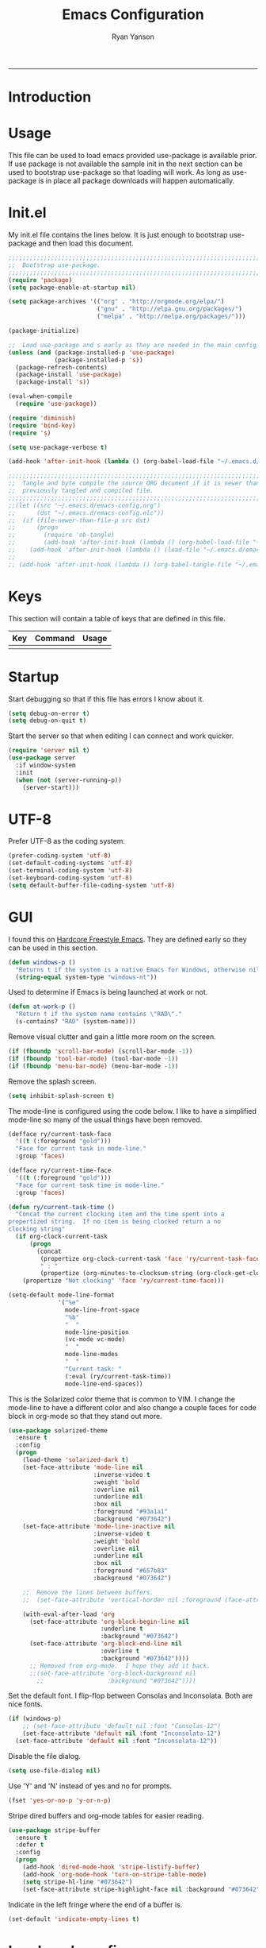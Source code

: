 #+TITLE: Emacs Configuration
#+LANGUAGE:  en
#+AUTHOR: Ryan Yanson
#+OPTIONS:   H:3 num:t   toc:3 \n:nil @:t ::t |:t ^:nil -:t f:t *:t <:nil
#+OPTIONS:   TeX:t LaTeX:nil skip:nil d:nil todo:t pri:nil tags:not-in-toc
#+OPTIONS:   author:t creator:t timestamp:t
#+DESCRIPTION: My custom emacs configuration
#+KEYWORDS:  My custom emacs configuration
#+EXPORT_SELECT_TAGS: export
#+EXPORT_EXCLUDE_TAGS: 
------
* Introduction
* Usage

This file can be used to load emacs provided use-package is available prior.  If use package is not available the sample init in the next section can be used to bootstrap use-package so that loading will work.  As long as use-package is in place all package downloads will happen automatically.

* Init.el
  
My init.el file contains the lines below.  It is just enough to bootstrap use-package and then load this document.

#+BEGIN_SRC emacs-lisp :tangle no
;;;;;;;;;;;;;;;;;;;;;;;;;;;;;;;;;;;;;;;;;;;;;;;;;;;;;;;;;;;;;;;;;;;;;;;;;;;;;;;;
;;  Bootstrap use-package.
;;;;;;;;;;;;;;;;;;;;;;;;;;;;;;;;;;;;;;;;;;;;;;;;;;;;;;;;;;;;;;;;;;;;;;;;;;;;;;;;
(require 'package)
(setq package-enable-at-startup nil)

(setq package-archives '(("org" . "http://orgmode.org/elpa/") 
                         ("gnu" . "http://elpa.gnu.org/packages/")
                         ("melpa" . "http://melpa.org/packages/")))

(package-initialize)

;;  Load use-package and s early as they are needed in the main config.
(unless (and (package-installed-p 'use-package)
             (package-installed-p 's))
  (package-refresh-contents)
  (package-install 'use-package)
  (package-install 's))

(eval-when-compile
  (require 'use-package))

(require 'diminish)
(require 'bind-key)
(require 's)

(setq use-package-verbose t)   

(add-hook 'after-init-hook (lambda () (org-babel-load-file "~/.emacs.d/emacs-config.org")))

;;;;;;;;;;;;;;;;;;;;;;;;;;;;;;;;;;;;;;;;;;;;;;;;;;;;;;;;;;;;;;;;;;;;;;;;;;;;;;;;
;;  Tangle and byte compile the source ORG document if it is newer than the
;;  previously tangled and compiled file.
;;;;;;;;;;;;;;;;;;;;;;;;;;;;;;;;;;;;;;;;;;;;;;;;;;;;;;;;;;;;;;;;;;;;;;;;;;;;;;;;
;;(let ((src "~/.emacs.d/emacs-config.org")
;;      (dst "~/.emacs.d/emacs-config.elc"))
;;  (if (file-newer-than-file-p src dst)
;;      (progn
;;        (require 'ob-tangle)
;;        (add-hook 'after-init-hook (lambda () (org-babel-load-file "~/.emacs.d/emacs-config.org" t))))
;;    (add-hook 'after-init-hook (lambda () (load-file "~/.emacs.d/emacs-config.elc")))))
;;
;; (add-hook 'after-init-hook (lambda () (org-babel-tangle-file "~/.emacs.d/emacs-config.org")))

#+END_SRC

* Keys

This section will contain a table of keys that are defined in this file.

| Key | Command | Usage |
|-----+---------+-------|
|     |         |       |

* Startup

Start debugging so that if this file has errors I know about it.

#+BEGIN_SRC emacs-lisp :tangle yes :exports code
(setq debug-on-error t)
(setq debug-on-quit t)
#+END_SRC

Start the server so that when editing I can connect and work quicker.

#+BEGIN_SRC emacs-lisp :tangle yes :exports code
(require 'server nil t)
(use-package server
  :if window-system
  :init
  (when (not (server-running-p))
    (server-start)))
#+END_SRC

* UTF-8

Prefer UTF-8 as the coding system.

#+BEGIN_SRC emacs-lisp :tangle yes :exports code
(prefer-coding-system 'utf-8)
(set-default-coding-systems 'utf-8)
(set-terminal-coding-system 'utf-8)
(set-keyboard-coding-system 'utf-8)
(setq default-buffer-file-coding-system 'utf-8)
#+END_SRC

* GUI

I found this on [[http://doc.rix.si/org/fsem.html][Hardcore Freestyle Emacs]].  They are defined early so they can be used in this section.

#+BEGIN_SRC emacs-lisp :tangle yes :exports code
(defun windows-p ()
  "Returns t if the system is a native Emacs for Windows, otherwise nil"
  (string-equal system-type "windows-nt"))
#+END_SRC

Used to determine if Emacs is being launched at work or not.

#+BEGIN_SRC emacs-lisp :tangle yes :exports code
(defun at-work-p ()
  "Return t if the system name contains \"RAD\"."
  (s-contains? "RAD" (system-name)))
#+END_SRC

Remove visual clutter and gain a little more room on the screen.
  
#+BEGIN_SRC emacs-lisp :tangle yes :exports code
(if (fboundp 'scroll-bar-mode) (scroll-bar-mode -1))
(if (fboundp 'tool-bar-mode) (tool-bar-mode -1))
(if (fboundp 'menu-bar-mode) (menu-bar-mode -1))
#+END_SRC

Remove the splash screen.  

#+BEGIN_SRC emacs-lisp :tangle yes :exports code
(setq inhibit-splash-screen t)
#+END_SRC

The mode-line is configured using the code below.  I like to have a simplified mode-line so many of the usual things have been removed.

#+BEGIN_SRC emacs-lisp :tangle yes :exports code
(defface ry/current-task-face
  '((t (:foreground "gold")))
  "Face for current task in mode-line."
  :group 'faces)

(defface ry/current-time-face
  '((t (:foreground "gold")))
  "Face for current task time in mode-line."
  :group 'faces)

(defun ry/current-task-time ()
  "Concat the current clocking item and the time spent into a
propertized string.  If no item is being clocked return a no
clocking string"
  (if org-clock-current-task
      (progn
        (concat 
         (propertize org-clock-current-task 'face 'ry/current-task-face)
         " : "
         (propertize (org-minutes-to-clocksum-string (org-clock-get-clocked-time)) 'face 'ry/current-time-face)))
    (propertize "Not clocking" 'face 'ry/current-time-face)))

(setq-default mode-line-format
              '("%e"
                mode-line-front-space
                "%b"
                "  "
                mode-line-position
                (vc-mode vc-mode)
                "  "
                mode-line-modes              
                "  "
                "Current task: "
                (:eval (ry/current-task-time))
                mode-line-end-spaces))
#+END_SRC

This is the Solarized color theme that is common to VIM.  I change the mode-line to have a different color and also change a couple faces for code block in org-mode so that they stand out more.

#+BEGIN_SRC emacs-lisp :tangle yes :exports code
(use-package solarized-theme
  :ensure t
  :config
  (progn
    (load-theme 'solarized-dark t)
    (set-face-attribute 'mode-line nil
                        :inverse-video t
                        :weight 'bold
                        :overline nil
                        :underline nil
                        :box nil
                        :foreground "#93a1a1"
                        :background "#073642")
    (set-face-attribute 'mode-line-inactive nil
                        :inverse-video t
                        :weight 'bold
                        :overline nil
                        :underline nil
                        :box nil
                        :foreground "#657b83"                        
                        :background "#073642")

    ;;  Remove the lines between buffers.
    ;;  (set-face-attribute 'vertical-border nil :foreground (face-attribute 'fringe :background))   

    (with-eval-after-load 'org
      (set-face-attribute 'org-block-begin-line nil
                          :underline t
                          :background "#073642")
      (set-face-attribute 'org-block-end-line nil
                          :overline t
                          :background "#073642"))))
      ;; Removed from org-mode.  I hope they add it back.
      ;;(set-face-attribute 'org-block-background nil
        ;;                  :background "#073642"))))
#+END_SRC

Set the default font.  I flip-flop between Consolas and Inconsolata.  Both are nice fonts.

#+BEGIN_SRC emacs-lisp :tangle yes :exports code 
(if (windows-p)
    ;; (set-face-attribute 'default nil :font "Consolas-12")
    (set-face-attribute 'default nil :font "Inconsolata-12")
  (set-face-attribute 'default nil :font "Inconsolata-12"))
#+END_SRC

Disable the file dialog.

#+BEGIN_SRC emacs-lisp :tangle yes :exports code 
(setq use-file-dialog nil)
#+END_SRC

Use 'Y' and 'N' instead of yes and no for prompts.

#+BEGIN_SRC emacs-lisp :tangle yes :exports code 
(fset 'yes-or-no-p 'y-or-n-p)
#+END_SRC

Stripe dired buffers and org-mode tables for easier reading.

#+BEGIN_SRC emacs-lisp :tangle yes :exports code
(use-package stripe-buffer
  :ensure t
  :defer t
  :config
  (progn
    (add-hook 'dired-mode-hook 'stripe-listify-buffer)
    (add-hook 'org-mode-hook 'turn-on-stripe-table-mode)
    (setq stripe-hl-line "#073642")
    (set-face-attribute stripe-highlight-face nil :background "#073642")))
#+END_SRC

Indicate in the left fringe where the end of a buffer is.

#+BEGIN_SRC emacs-lisp :tangle yes :exports code
(set-default 'indicate-empty-lines t)
#+END_SRC

* Load work config

Load environment variables that are particular to my work machine.

#+BEGIN_SRC emacs-lisp :tangle yes :exports code
(if (at-work-p)
    (load "~/emacs/Config/its-config.el" t))
#+END_SRC

* Environment

Setup PATH and some other environment stuff.

#+BEGIN_SRC emacs-lisp :tangle yes :exports code 
(when (windows-p)
  (setq exec-path
        (append exec-path
                '("~/emacs/Graphviz/bin"
                  "~/emacs/Hunspell/bin/"
                  "~/emacs/Gnutls/bin"
                  "~/emacs/Leiningen"
                  "~/Git/bin"))))
#+END_SRC

Set the path to the trustfiles used by GnuTLS after the gnutls module is loaded.  Setting it prior to load does not work properly.  Also setting this path does not work unless the full path is provided.

#+BEGIN_SRC emacs-lisp :tangle yes :exports code 
(when (windows-p)
  (eval-after-load "gnutls" 
    '(progn 
       (setq gnutls-trustfiles '("h:/emacs/cacert.pem"))
       (setq gnutls-log-level 1))))
#+END_SRC

Set values so that backup files are not littering my directories.  The BACKUP folder will be ignored by git.

#+BEGIN_SRC emacs-lisp :tangle yes :exports code 
(setq backup-directory-alist
      `((".*" . "~/.emacs.d/BACKUP")))
(setq auto-save-file-name-transforms
      `((".*" , "~/.emacs.d/BACKUP" t)))
#+END_SRC

Change garbage collection to only happen every 20 MB.  Originally found on https://github.com/CQQL/dotfiles/blob/master/src/.emacs.d/lisp/globals.el

#+BEGIN_SRC emacs-lisp :tangle yes :exports code 
(setq gc-cons-threshold 100000000)
(setq jit-lock-stealth-time 1
      ;; jit-lock-stealth-load 200
      jit-lock-chunk-size 1000
      jit-lock-defer-time 0.05)
#+END_SRC

* Navigation
** Avy Jump

Avy jump looks like it could be helpful.  The configuration needs to be updated to include keybindings.  I originaly also had key chord mixed in here but decided that it was not going to get any use.

#+BEGIN_SRC emacs-lisp :tangle yes :exports code
(use-package avy
  :ensure t
  :bind (("C-z" . avy-goto-char-timer)))
#+END_SRC

* Searching

Anzu is a visual regular expression/replace package.  It includes some nice highlighting ability while doing replaces or searches.

#+BEGIN_SRC emacs-lisp :tangle yes :exports code
(use-package anzu
  :ensure t
  :diminish anzu-mode
  :bind (("C-M-s" . anzu-query-replace)
         ("C-M-%" . anzu-query-replace-regexp)))
#+END_SRC

Change the behavior of i-search.
xd
http://endlessparentheses.com/leave-the-cursor-at-start-of-match-after-isearch.html?source=rss

#+BEGIN_SRC emacs-lisp :tangle yes :exports code
(add-hook 'isearch-mode-end-hook
          #'endless/goto-match-beginning)
(defun endless/goto-match-beginning ()
  "Go to the start of current isearch match.
Use in `isearch-mode-end-hook'."
  (when (and isearch-forward
             (number-or-marker-p isearch-other-end)
             (not mark-active)
             (not isearch-mode-end-hook-quit))
    (goto-char isearch-other-end)))
#+END_SRC

* Misc. settings

Not sure if this is a good thing or a bad thing but I got tired of having to see the messages from the advise system telling me that a couple definitions got changed.

#+BEGIN_SRC emacs-lisp :tangle yes :exports code
(setq ad-redefinition-action 'accept)
#+END_SRC

Make apropos a little more helpful.

#+BEGIN_SRC emacs-lisp :tangle yes :exports code 
(setq apropos-do-all t)
#+END_SRC

Show the current function name in the status line.

#+BEGIN_SRC emacs-lisp :tangle yes :exports code 
(which-function-mode 1)
#+END_SRC

This removes the message that is displayed when killing a buffer in server mode.

#+BEGIN_SRC emacs-lisp :tangle yes :exports code 
(remove-hook 'kill-buffer-query-functions 'server-kill-buffer-query-function)
#+END_SRC

The following disables the warning message that appears when a huge change is made to a buffer.  When working with SQL results sometimes the buffer gets large and I remove a large portion of the buffer contents.  Normally a warning message would show but I don't want it to.

#+BEGIN_SRC emacs-lisp :tangle yes :exports code
;(add-to-list 'warning-suppress-types '(undo discard-info)) 
#+END_SRC

Enable subtle highlighting of matching parentheses.

#+BEGIN_SRC emacs-lisp :tangle yes :exports code 
(show-paren-mode 1)
(setq show-paren-style 'parenthesis)
#+END_SRC

I work with log files quite often and sometimes they are very large.  The setting below will allow files to be opened without warnings until they are over 100MB in size.

#+BEGIN_SRC emacs-lisp :tangle yes :exports code 
(set-default 'large-file-warning-threshold 1000000000)
#+END_SRC

Automatically revert the buffer to the contents of the file on the disk if it has changed.

#+BEGIN_SRC emacs-lisp :tangle yes :exports code 
(global-auto-revert-mode t)
#+END_SRC

This will quit all processes without prompting me to do so when closing Emacs.

#+BEGIN_SRC emacs-lisp :tangle yes :exports code
(require 'cl)
(defadvice save-buffers-kill-emacs (around no-query-kill-emacs activate)
           (cl-flet ((process-list ())) ad-do-it))
#+END_SRC

Change the map of other window to something a little easier to hit.

#+BEGIN_SRC emacs-lisp :tangle yes :exports code
(global-set-key (kbd "M-o") #'other-window)
#+END_SRC

* Editing

Enable editing functions that are disabled by default.

#+BEGIN_SRC emacs-lisp :tangle yes :exports code
(put 'upcase-region 'disabled nil)
(put 'downcase-region 'disabled nil)

(put 'narrow-to-region 'disabled nil) 
(put 'narrow-to-page 'disabled nil) 
(put 'narrow-to-defun 'disabled nil) 

(put 'erase-buffer 'disabled nil)
#+END_SRC

I dislike the way that Emacs scrolls by default.  I also do not feel like brining in an extra package for scrolling so this is a compromise.

#+BEGIN_SRC emacs-lisp :tangle yes :exports code 
(setq scroll-margin 5)
(setq scroll-preserve-screen-position 1)
#+END_SRC

Like scrolling the default recenter command has a strange order that recenters happen.  This was a very nice pickup from Abo Abo.

#+BEGIN_SRC emacs-lisp :tangle yes :exports code 
(setq recenter-positions '(top middle bottom))
#+END_SRC

With this option enabled a highlighted region will be overwritten if one is active and I start typing.

#+BEGIN_SRC emacs-lisp :tangle yes :exports code 
(delete-selection-mode t) 
#+END_SRC

Enable transient mark mode so that highlighting regions activates special behaviors.

#+BEGIN_SRC emacs-lisp :tangle yes :exports code 
(setq transient-mark-mode t)
#+END_SRC

Set this to enable the deletion of regions.

#+BEGIN_SRC emacs-lisp :tangle yes :exports code 
(delete-selection-mode 1)
#+END_SRC

Disable the annoying blinking cursor.

#+BEGIN_SRC emacs-lisp :tangle yes :exports code 
(blink-cursor-mode 0) 
#+END_SRC

This setting is used to truncate lines instead of wrapping them.  I like the idea of visual-line-mode but never got used to it.

#+BEGIN_SRC emacs-lisp :tangle yes :exports code 
(set-default 'truncate-lines t)
;;(global-visual-line-mode)
(setq visual-line-fringe-indicators '(left-curly-arrow right-curly-arrow))
#+END_SRC

Use four spaces in place of tab characters.  Things get weird when programs don't treat tabs the same.

#+BEGIN_SRC emacs-lisp :tangle yes :exports code 
(setq-default indent-tabs-mode nil)
(setq tab-width 4)
#+END_SRC

The following is an alternative to the typical M-SPC key binding that does different things based on how many times you use it.

#+BEGIN_SRC emacs-lisp :tangle yes :exports code
(bind-key "M-SPC" 'cycle-spacing)
#+END_SRC

I am starting to get used to idea of setting mark and moving back and forth.  This key binding was taken from Sacha Chua.  

#+BEGIN_SRC emacs-lisp :tangle yes :exports code 
(bind-key "C-x p" 'pop-to-mark-command)
(setq set-mark-command-repeat-pop t)
#+END_SRC

Commands for dealing with rectangular regions.  Found on the emacs wiki.

#+BEGIN_SRC emacs-lisp :tangle yes :exports code
(global-set-key (kbd "C-x r M-w") 'my-copy-rectangle)
(global-set-key (kbd "C-x r C-y") 'yank-replace-rectangle)
#+END_SRC

Open a numbered temp buffer using f12.

#+BEGIN_SRC emacs-lisp :tangle yes :exports code
(global-set-key (kbd "<f12>") 'ry/open-temp-buffer)
#+END_SRC

I don't use tags so I have taken the M-. binding for find-funtion-at-point.

#+BEGIN_SRC emacs-lisp :tangle yes :exports code
(global-set-key (kbd "M-.") 'find-function-at-point)
#+END_SRC

Found this handy function here:  [[http://writequit.org/org/]]

#+BEGIN_SRC emacs-lisp :tangle yes :exports code
(defun number-rectangle (start end format-string from)
  "Delete (don't save) text in the region-rectangle, then number it."
  (interactive
   (list (region-beginning) (region-end)
         (read-string "Number rectangle: "
                      (if (looking-back "^ *") "%d. " "%d"))
         (read-number "From: " 1)))
  (save-excursion
    (goto-char start)
    (setq start (point-marker))
    (goto-char end)
    (setq end (point-marker))
    (delete-rectangle start end)
    (goto-char start)
    (loop with column = (current-column)
          while (and (<= (point) end) (not (eobp)))
          for i from from   do
          (move-to-column column t)
          (insert (format format-string i))
          (forward-line 1)))
  (goto-char start))
#+END_SRC

I program most of the time.  Moving to the beginning of the means moving to the first non-whitepace character instead of moving to the true beginning on the line.  This was taken from the Prelude configuration.

#+BEGIN_SRC emacs-lisp :tangle yes :exports code
(defun prelude-move-beginning-of-line (arg)
  "Move point back to indentation of beginning of line.

Move point to the first non-whitespace character on this line.
If point is already there, move to the beginning of the line.
Effectively toggle between the first non-whitespace character and
the beginning of the line.

If ARG is not nil or 1, move forward ARG - 1 lines first. If
point reaches the beginning or end of the buffer, stop there."
  (interactive "^p")
  (setq arg (or arg 1))

  ;; Move lines first
  (when (/= arg 1)
    (let ((line-move-visual nil))
      (forward-line (1- arg))))

  (let ((orig-point (point)))
    (back-to-indentation)
    (when (= orig-point (point))
      (move-beginning-of-line 1))))

(global-set-key [remap move-beginning-of-line] 'prelude-move-beginning-of-line)
#+END_SRC

Small function to remove all ^M characters from a file.  Taken from http://www.archivum.info/comp.emacs/2007-06/00348/Re-Ignore-%5EM-in-mixed-%28LF-and-CR+LF%29-line-ended-textfiles.html

#+BEGIN_SRC emacs-lisp :tangle yes :exports code
(defun hide-dos-eol ()
  "Do not show ^M in files containing mixed UNIX and DOS line endings."
  (interactive)
  (setq buffer-display-table (make-display-table))
  (aset buffer-display-table ?\^M []))
#+END_SRC

Small function to replace the current character with another character.  This is bound in god mode so it doesn't need to be disabled.

#+BEGIN_SRC emacs-lisp :tangle yes :exports code
(defun ry/replace-character-at-point (new-char)
  "Replace the character at point in the same way that the command works in vim"
  (interactive "c")
  (delete-char 1)
  (insert new-char))
#+END_SRC

Helper for copying a rectangle.  Taken from http://www.emacswiki.org/emacs/RectangleCommands

#+BEGIN_SRC emacs-lisp :tangle yes :exports code
(defun my-copy-rectangle (start end)
  "Copy the region-rectangle instead of `kill-rectangle'."
  (interactive "r")
  (setq killed-rectangle (extract-rectangle start end)))
#+END_SRC

Helper for replacing/yanking one rectangle with another.  Taken from http://www.emacswiki.org/emacs/RectangleCommands  

#+BEGIN_SRC emacs-lisp :tangle yes :exports code
(defun yank-replace-rectangle (start end)
  "Similar like yank-rectangle, but deletes selected rectangle first."
  (interactive "r")
  (delete-rectangle start end)
  (pop-to-mark-command)
  (yank-rectangle))
#+END_SRC

Helper to open a numbered temp buffer using a number and the f12 key.

#+BEGIN_SRC emacs-lisp :tangle yes :exports code
(defun ry/open-temp-buffer (&optional num)
  "Open a numbered *TEMP#* buffer based on argument."
  (interactive "p")
  (switch-to-buffer
   (format "*TEMP%d*" num))
  (god-local-mode 1))
#+END_SRC

I'm not fond of the usual =zap-to-char= behavior, so use =zap-up-to-char= instead.  It is not autoloaded.

#+BEGIN_SRC emacs-lisp :tangle yes :exports code
(use-package misc
  :bind (("M-z" . zap-up-to-char)
         ("M-Z" . zap-to-char)))
#+END_SRC

Enable the use of multiple cursors.  This is a fantastic package that gets a lot of use in my work.  People think you are a wizard when they see you editing multiple lines/places at once.  Similar to macros but easier to visualize.

#+BEGIN_SRC emacs-lisp :tangle yes :exports code
(use-package multiple-cursors
  :ensure t
  :bind (("C-S-s C-S-s" . mc/edit-lines)
         ("C->" . mc/mark-next-symbol-like-this)
         ("C-<" . mc/mark-previous-like-this)
         ("C-c *" . mc/mark-all-like-this)))
#+END_SRC

Visual way to unto changes.

#+BEGIN_SRC emacs-lisp :tangle yes :exports code
(use-package undo-tree
  :ensure t
  :diminish undo-tree-mode
  :bind (("C-x u" . undo-tree-visualize)
         ("C-/" . undo-tree-undo))  
  :config
  (progn
    (global-undo-tree-mode)
    (setq undo-tree-visualizer-timestamps t)
    (setq undo-tree-visualizer-diff t)))
#+END_SRC

A very helpful package for expanding the current region by semantic units.  

#+BEGIN_SRC emacs-lisp :tangle yes :exports code
(use-package expand-region
  :ensure t
  :bind (("C-=" . er/expand-region)))
#+END_SRC

Disable arrow keys and force yourself to use the Emacs bindings for navigation.  I put this one when I first stared to use Emacs and it has stuck.  I now get annoyed in other applications when they do not behave as I want.

#+BEGIN_SRC emacs-lisp :tangle yes :exports code
(use-package guru-mode
  :ensure t
  :config
  (guru-mode))
#+END_SRC

This package makes commands work differently based on if a region is selected or not.

#+BEGIN_SRC emacs-lisp :tangle yes :exports code
(use-package whole-line-or-region
  :ensure t
  :diminish whole-line-or-region-mode
  :config
  (whole-line-or-region-mode))
#+END_SRC

Text manipulation helpers.  Need to do some more research on this.  Cannot remember why I added this package.  Could be for the transpose command.

#+BEGIN_SRC emacs-lisp :tangle yes :exports code
(use-package move-text
  :ensure t)
#+END_SRC

I like to know where column 80 is.  This used to be a big deal years ago and is not so much an issue now but I sill like to know where it is in the rare event that I need to print a listing.

#+BEGIN_SRC emacs-lisp :tangle yes :exports code
(use-package fill-column-indicator
  :ensure t
  :commands (fci-mode)
  :config
  (progn    
    (defun sanityinc/fci-enabled-p () (symbol-value 'fci-mode))
    
    (defvar sanityinc/fci-mode-suppressed nil)
    (make-variable-buffer-local 'sanityinc/fci-mode-suppressed)
    
    (defadvice popup-create (before suppress-fci-mode activate)
      "Suspend fci-mode while popups are visible"
      (let ((fci-enabled (sanityinc/fci-enabled-p)))
        (when fci-enabled
          (setq sanityinc/fci-mode-suppressed fci-enabled)
          (turn-off-fci-mode))))
    
    (defadvice popup-delete (after restore-fci-mode activate)
      "Restore fci-mode when all popups have closed"
      (when (and sanityinc/fci-mode-suppressed
                 (null popup-instances))
        (setq sanityinc/fci-mode-suppressed nil)
        (turn-on-fci-mode)))

    (setq fci-rule-column 80)
    (fci-mode)))
#+END_SRC

* Spelling
** Configuration

I am very poor at spelling.  The following will enable flyspell and use Hunspell as the background spelling process.  The dictionary and Hunspell are installed below my home directory on my Windows machines.

#+BEGIN_SRC emacs-lisp :tangle yes :exports code  
(setq ispell-personal-dictionary "~/emacs/Config/en_US_personal")
(setq ispell-silently-savep t)
(setq ispell-quietly t)
#+END_SRC

Flyspell will need a couple environment variables set to know what the default dictionary is and its path.  This may be done in Linux but is not done properly in Windows, so set it up here.

#+BEGIN_SRC emacs-lisp :tangle yes :exports code  
(if (windows-p)
    (progn
      (setenv "DICTIONARY" "en_US")
      (setenv "DICPATH" "~/emacs/Hunspell/share/hunspell"))
  (progn
    (setenv "DICTIONARY" "en US")
    (setenv "DICTPATH" "/usr/share/hunspell")))
#+END_SRC

Enable spelling for comments in programming modes too.

#+BEGIN_SRC emacs-lisp :tangle yes :exports code  
(add-hook 'java-mode-hook
          #'(lambda ()
            (flyspell-prog-mode)))
            
(add-hook 'emacs-lisp-mode-hook
          #'(lambda ()
            (flyspell-prog-mode)))
#+END_SRC

This was a suggestion from [[http://www.emacswiki.org/emacs/FlySpell]] as a way to speed up flyspell by not writing messages.

#+BEGIN_SRC emacs-lisp :tangle yes :exports code   
(setq flyspell-issue-message-flag nil)
#+END_SRC

** Key bindings

#+BEGIN_SRC emacs-lisp :tangle yes :exports code 
(global-set-key (kbd "<f1>") 'ry/flyspell-check-previous-highlighted-word)
(global-set-key (kbd "<f2>") 'flyspell-correct-word-before-point)
(global-set-key (kbd "<f3>") 'ry/flyspell-check-next-highlighted-word)
(global-set-key (kbd "<f4>") 'ispell-buffer)
#+END_SRC

** Functions

This function was taken from http://www.emacswiki.org/emacs/FlySpell.  It will enable the use of a popup for flyspell instead of it's normal mode of operation.  Company uses a popup so why not have a similar behavior for Flyspell.  This could be annoying if checking a whole buffer but I usually do not check a whole buffer at once.

#+BEGIN_SRC emacs-lisp :tangle yes :exports code 
(defun flyspell-emacs-popup-textual (event poss word)
  "A textual flyspell popup menu."
  (require 'popup)
  (let* ((corrects (if flyspell-sort-corrections
                       (sort (car (cdr (cdr poss))) 'string<)
                     (car (cdr (cdr poss)))))
         (cor-menu (if (consp corrects)
                       (mapcar (lambda (correct)
                                 (list correct correct))
                               corrects)
                     '()))
         (affix (car (cdr (cdr (cdr poss)))))
         show-affix-info
         (base-menu  (let ((save (if (and (consp affix) show-affix-info)
                                     (list
                                      (list (concat "Save affix: " (car affix))
                                            'save)
                                      '("Accept (session)" session)
                                      '("Accept (buffer)" buffer))
                                   '(("Save word" save)
                                     ("Accept (session)" session)
                                     ("Accept (buffer)" buffer)))))
                       (if (consp cor-menu)
                           (append cor-menu (cons "" save))
                         save)))
         (menu (mapcar
                (lambda (arg) (if (consp arg) (car arg) arg))
                base-menu)))
    (cadr (assoc (popup-menu* menu :scroll-bar t) base-menu))))
#+END_SRC

Add a hook for the function defined above using popups for spell checking.

#+BEGIN_SRC emacs-lisp :tangle yes :exports code 
(eval-after-load "flyspell"
  '(progn
     (fset 'flyspell-emacs-popup 'flyspell-emacs-popup-textual)))
#+END_SRC

Function to check the next highlighted word.

#+BEGIN_SRC emacs-lisp :tangle yes :exports code 
(defun ry/flyspell-check-next-highlighted-word ()
  "Custom function to spell check next highlighted word"
  (interactive)
  (flyspell-goto-next-error)
  (flyspell-correct-word-before-point))
#+END_SRC

This is a slightly modified version of function with the same name from Flyspell.  It uses flyspell-correct-word-before-point instead of ispell-word so that the popup defined above will be used for corrections.

#+BEGIN_SRC emacs-lisp :tangle yes :exports code 
(defun ry/flyspell-check-previous-highlighted-word (&optional arg)
  "Correct the closer misspelled word.
This function scans a mis-spelled word before the cursor. If it finds one
it proposes replacement for that word. With prefix arg, count that many
misspelled words backwards."
  (interactive)
  (let ((pos1 (point))
	(pos  (point))
	(arg  (if (or (not (numberp arg)) (< arg 1)) 1 arg))
	ov ovs)
    (if (catch 'exit
	  (while (and (setq pos (previous-overlay-change pos))
		      (not (= pos pos1)))
	    (setq pos1 pos)
	    (if (> pos (point-min))
		(progn
		  (setq ovs (overlays-at (1- pos)))
		  (while (consp ovs)
		    (setq ov (car ovs))
		    (setq ovs (cdr ovs))
		    (if (and (flyspell-overlay-p ov)
			     (= 0 (setq arg (1- arg))))
			(throw 'exit t)))))))
	(save-excursion
	  (goto-char pos)
	  ;; (ispell-word)
      (flyspell-correct-word-before-point)
	  (setq flyspell-word-cache-word nil) ;; Force flyspell-word re-check
	  (flyspell-word))
      (error "No word to correct before point"))))
#+END_SRC

* Buffers

Enable god-mode prior to switching buffers.  This is done as I am trying to use god-mode as a poor-mans evil mode and constantly forget to switch back into god-mode.  It would probably be better to force myself to do the switching but I cannot get it.

#+BEGIN_SRC emacs-lisp :tangle yes :exports code
(defun ry/switch-buffer ()
  "Function to switch the current buffer to God-mode
 prior to switching buffers."
  (interactive)
  (god-local-mode 1)
  (helm-mini))
#+END_SRC

Two handy little functions courtesy of Sacha Chua, http://pages.sachachua.com/.emacs.d/Sacha.html.

#+BEGIN_SRC emacs-lisp :tangle yes :exports code
(defun sacha/vsplit-last-buffer (prefix)
  "Split the window vertically and display the previous buffer."
  (interactive "p")
  (split-window-vertically)
  (other-window 1 nil)
  (unless prefix
    (switch-to-next-buffer)))

(defun sacha/hsplit-last-buffer (prefix)
  "Split the window horizontally and display the previous buffer."
  (interactive "p")
  (split-window-horizontally)
  (other-window 1 nil)
  (unless prefix (switch-to-next-buffer)))
#+END_SRC

I don't use this function but am leaving it in case I do find a need for it.  Taken from http://emacsredux.com/blog/2013/03/30/kill-other-buffers/. 

#+BEGIN_SRC emacs-lisp :tangle yes :exports code
(defun kill-other-buffers ()
  "Kill all buffers but the current one.
Don't mess with special buffers."
  (interactive)
  (dolist (buffer (buffer-list))
    (unless (or (eql buffer (current-buffer)) (not (buffer-file-name buffer)))
      (kill-buffer buffer))))
#+END_SRC

When I am working it is rare that I will kill a buffer other then the currently active one.  This function will kill the current buffer without prompting me.  It was found at http://www.masteringemacs.org/articles/2014/02/28/my-emacs-keybindings/

#+BEGIN_SRC emacs-lisp :tangle yes :exports code
(defun kill-this-buffer () 
  "Kill the current buffer without prompting."  
  (interactive) 
  (kill-buffer (current-buffer)))
#+END_SRC

Bindings for custom splitting commands.

#+BEGIN_SRC emacs-lisp :tangle yes :exports code
(global-set-key (kbd "C-x 2") 'sacha/vsplit-last-buffer)
(global-set-key (kbd "C-x 3") 'sacha/hsplit-last-buffer)
#+END_SRC

Key bindings for managing the size of windows.

#+BEGIN_SRC emacs-lisp :tangle yes :exports code 
(global-set-key (kbd "S-C-<left>") 'shrink-window-horizontally)
(global-set-key (kbd "S-C-<right>") 'enlarge-window-horizontally)
(global-set-key (kbd "S-C-<down>") 'shrink-window)
(global-set-key (kbd "S-C-<up>") 'enlarge-window)
#+END_SRC

I only kill the current buffer most of the time.  The binding below is used so that I do not need to select which buffer to kill.  If I need to kill a bunch of buffers or one that is not the current one I will use helm.

#+BEGIN_SRC emacs-lisp :tangle yes :exports code
(global-set-key (kbd "C-x k") 'kill-this-buffer)
#+END_SRC

* Browsing
** Configuration

I mainly use Internet Explorer when on Windows machines so browse the current URL using it.

#+BEGIN_SRC emacs-lisp :tangle yes :exports code
(setq browse-url-browser-function 'browse-url-generic
      browse-url-generic-program (if (windows-p)
                                     "C:/Program Files/Internet Explorer/iexplore.exe"))
#+END_SRC

** Key binding

#+BEGIN_SRC emacs-lisp :tangle yes :exports code
(global-set-key (kbd "C-c B") 'browse-url-at-point)
#+END_SRC

* SQL

Work uses DB2 and DataStudio.  Opening RAD and DataStudio at the same time is a major drain on resources, especially when WAS is also running.  Instead I will stay in Emacs to do my database work.

** Setup

The code below is used to setup a few configurations based on if the client is Windows or not.  The configuration was lifted from a nice document located [[http://www.ibm.com/developerworks/data/library/techarticle/0206mathew/0206mathew.html]].

| Option | Decription                                               |
|--------+----------------------------------------------------------|
| -t     | Semicolon (;) is treated as the command line terminator. |
| +ec    | Print SQLCODE.                                           |
| +m     | Print number of rows affected by statement.              |

#+BEGIN_SRC emacs-lisp :tangle yes :exports code 
(if (windows-p)
    (progn  
      (setq sql-db2-program "C:/PROGRA~2/IBM/SQLLIB/BIN/db2cmd.exe")
      (setq sql-db2-options '("-c" "-i" "-w" "db2setcp.bat" "db2" "-tv" "-ec" "-m"))))
#+END_SRC

This list will be used to hold the SQL buffers that have the DB2 process.  I have a tendency to leave DB connections alive when I leave for the day.  These settings will keep a list of connection buffers and will close any hanging buffers at 5:00 PM.

#+BEGIN_SRC emacs-lisp :tangle yes :exports code
(setq db-buffers-list ())

(run-at-time "5 minutes" nil 'ry/sql-connection-cleanup)
#+END_SRC

** Key bindings

The key bindings for SQL related commands are below.  The reasoning for using C-d is because I use DB2 at work and it is eady to remember.  Previously it was bound to the F5 key as work also uses DataStudio.  All key bindings are defined in the god-mode section of this document.

| Chord       | Command                |
|-------------+------------------------|
| C-c C-d C-d | ry/sql-disconnect      |
| C-c C-d C-e | ry/sql-export-dwim     |
| C-c C-d C-o | ry/sql-open-database   |
| C-c C-d C-O | ry/sql-reopen-database |
| C-c C-d C-r | sql-send-region        |
| C-c C-d C-s | ry/sql-send-dwim       |

** Functions

Custom function for opening DB2 database connections.  This may not be the best way to achieve multiple database connections at once as the SQLi hook is not being invoked but I do not have enough knowledge of sql.el to find the solution.

#+BEGIN_SRC emacs-lisp :tangle yes :exports code
(defun ry/sql-open-database (database username password)
  "Open a SQLI process and name the SQL statement window with the name provided."
  (interactive (list
                (read-string "Database: ")
                (read-string "Username: ")
                (read-passwd "Password: ")))
  (god-local-mode)
  (setq sql-set-product "db2")
  
  (sql-db2 (upcase database))
  (sql-rename-buffer (upcase database))
  (setq sql-buffer (current-buffer))
  (sql-send-string (concat "CONNECT TO " database " USER " username " USING " password ";"))
  
  ;;  These will be used later by midnight mode.
  (set (make-local-variable 'database-name) (upcase database))
  (set (make-local-variable 'database-conn-p) t)
  (add-to-list 'db-buffers-list (current-buffer))

  (other-window 1)
  (switch-to-buffer (concat "*DB:" (upcase database) "*"))
  (sql-mode)
  (sql-set-product "db2")
  (setq sql-buffer (concat "*SQL: " (upcase database) "*"))

  ;; This will be used by disconnect and quit.
  (set (make-local-variable 'database-name) (upcase database)))
#+END_SRC

Simple method to disconnect from the database currently connected to.  This assumes that the current connection matches the buffer local variable that holds the database name.

#+BEGIN_SRC emacs-lisp :tangle yes :exports code
(defun ry/sql-disconnect ()
  "Disconnect the current DB connection."
  (interactive)
  (let ((db-buffer (sql-find-sqli-buffer)))
    (when db-buffer     
      (sql-send-string (concat "DISCONNECT " database-name ";")))))
#+END_SRC

#+BEGIN_SRC emacs-lisp :tangle yes :exports code
(defun ry/sql-quit ()
  "Quit the current DB2 CLP process."
  (interactive)
  (let ((db-buffer (sql-find-sqli-buffer)))
    (when db-buffer
      (ry/sql-disconnect)
      (sql-send-string "QUIT;"))))
#+END_SRC

#+BEGIN_SRC emacs-lisp :tangle yes :exports code
(defun ry/sql-reopen-database (username password)
  "Reconnect to the database that the current buffer was
connected to using the ry/sql-open-database command.  This
command relies on the database-name created by the other
function."
  (interactive (list       
                (read-string "Username: ")
                (read-passwd "Password: ")))

  ;;  TODO : Need to check to make sure the current buffer is a DB buffer.

  (sql-send-string (concat "CONNECT TO " database-name " USER " username " USING " password ";"))
  
  (setq database-conn-p t))
#+END_SRC

This function will be used as part of a run-at-time function.  It will look at the list of known DB2 buffers and close the related connection if it sees that the connection is still open.  There is a hole if the connection in established outside of the normal method used by me.

#+BEGIN_SRC emacs-lisp :tangle yes :exports code
(defun ry/sql-connection-cleanup ()
  (interactive)
  "This function will look for open database connections
and disconnect them.  It is assumed that a connection is
only opened by ry/sql-open-database."
  (message "Starting disconnect function: %s" (current-time-string))
  (let ((tmp-list db-buffers-list))
    (dolist (db-buffer tmp-list)
      (if (buffer-live-p db-buffer)
          (with-current-buffer db-buffer 
            (cond ((and (get-buffer-process db-buffer) database-conn-p)
                   (message "Disconnecting %s."  database-name)
                   (sql-send-string (concat "DISCONNECT " database-name ";"))
                   (setq database-conn-p nil))
                  ((not database-conn-p)
                   (message "Skipping %s as it is not connected." database-name))
                  (t nil)))
        (progn
          (message "Buffer no longer exists, removing %s." db-buffer)
          (setq db-buffers-list (delete db-buffer db-buffers-list)))))))
#+END_SRC

The method below was created because I have a tendency to forget to put a restriction on the number of rows returned by my queries.  It needs some serious TLC to get it working correctly.

#+BEGIN_SRC emacs-lisp :tangle yes :exports code
(defun ry/sql-send-dwim (beg end)
  "Send a statement to the DB2 process.
This function is a DWIM function.  If no region is active
it will select the current \"paragraph\" and send it.  If a
region is active it will send it.  Also, it will add
\"FETCH FIRST 50 ROWS ONLY WITH UR\" to the statement prior
to sending."
  (interactive 
   (if (use-region-p)
       (list (region-beginning) (region-end))
     (let ((beg (save-excursion
                  (backward-paragraph)
                  (point)))
           (end (save-excursion
                  (forward-paragraph)
                  (point))))
       (list beg end))))
  (save-restriction
    (save-excursion
      (narrow-to-region beg end)
      (goto-char (point-min))
      (cond
       ((search-forward-regexp "select" nil t)       
        (if (search-forward-regexp "fetch" nil t)         
            (sql-send-string (buffer-substring-no-properties beg end))
          (progn
            (replace-regexp ";" "\n FETCH FIRST 50 ROWS ONLY WITH UR;")
            (sql-send-string (buffer-substring-no-properties beg (point-max))))))
       (t
        (sql-send-string (buffer-substring-no-properties beg end)))))))
#+END_SRC

#+BEGIN_SRC emacs-lisp :tangle yes :exports code
(defun ry/sql-send-paragraph ()
  "Add FETCH FIRST clause to the SQL statement prior to sending"
  (interactive)
  (let ((start (save-excursion
                 (backward-paragraph)
                 (point)))
        (end (save-excursion               
               (forward-paragraph)
               (point))))
    (save-restriction
      (narrow-to-region start end)
      (goto-char (point-min))
      (cond
       ((search-forward-regexp "select" nil t)       
        (if (search-forward-regexp "fetch" nil t)         
            (sql-send-string (buffer-substring-no-properties start end))
          (progn
            (replace-regexp ";" " FETCH FIRST 50 ROWS ONLY WITH UR;")
            (sql-send-string (buffer-substring-no-properties start (point-max))))))
       (t
        (sql-send-string (buffer-substring-no-properties start end)))))))
#+END_SRC

The function below is used quite often.  It is not the prettiest but it gets the job done.  It will wrap the current SQL statement in an EXPORT prior to sending.  This is helpful when I want to see a large XML document or I want to retrieve a row that exceeds the maximum number of characters that the DB2 CLP will return.

** TODO Fix waiting for export
   Fix the way that the export function waits for the SQL process to finish prior to switching to the export buffer.  Currently emacs will copy the data from the export file and paste it into the export buffer before the SQL process adds data to the file.  This results in having to close the export buffer and then visiting the file containing the exported data.

Based on searches it looks like a process filter will need to be created.  The filter should see if the output has the word export and then act accordingly or if it doesn't contain export insert the value into the process buffer.  The emacs manual has a [[https://www.gnu.org/software/emacs/manual/html_node/elisp/Filter-Functions.html#Filter-Functions][page]] that describes what should be done if the filter is to act like the default filter.

#+BEGIN_SRC emacs-lisp :tangle yes :exports code
(defun ry/sql-export-dwim (beg end)
  "Prefix the current paragraph or region if selected
with an EXPORT command and send the paragraph to the
SQL process."
  (interactive
   (if (use-region-p)
       (list (region-beginning) (region-end))
     (let ((beg (save-excursion
                  (backward-paragraph)
                  (point)))
           (end (save-excursion
                  (forward-paragraph)
                  (point))))
       (list beg end))))
  (let ((temp-file (make-temp-file "DB2-EXPORT-" nil)))
    (sql-send-string (concat "EXPORT TO " temp-file " OF DEL MODIFIED BY COLDEL0x09 " (buffer-substring-no-properties beg end)))
    (switch-to-buffer "*EXPORT*")
    (sleep-for 1)
    (insert-file-contents-literally (concat temp-file ".001.xml"))
    (goto-char (point-min))
    (while (re-search-forward "<\\?xml version=\"1.0\" encoding=\"UTF-8\" \\?>" nil t)
      (replace-match "\n  <?xml version=\"1.0\" encoding=\"UTF-8\" ?>" nil nil))
    (goto-char (point-min))
    (kill-line)
    (goto-longest-line (point-min) (point-max))
    (let ((max-length (- (line-end-position) (line-beginning-position))))
      (goto-char (point-min))
      (setq more-lines t)
      (while more-lines
        (setq cur-length (- (line-end-position) (line-beginning-position)))
        (if (< cur-length max-length)
            (progn 
              (goto-char (line-end-position))
              (insert-char 32 (- max-length cur-length))))
        (setq more-lines (= 0 (forward-line 1)))))
    (kill-rectangle (point-min) (point-max))
    (erase-buffer)
    (insert-file-contents-literally temp-file)
    (while (re-search-forward "\"<XDS\.\*\$" nil t)
      (replace-match "" nil nil))
    (goto-char (point-min))
    (while (re-search-forward "\"" nil t)
      (replace-match "" nil nil))
    (goto-char (point-min))
    (goto-char (line-end-position))
    (yank-rectangle)
    (god-local-mode 1)))
#+END_SRC

* XML
** Key bindings

See the Hydra configuration for the key bindings for XML.

| Key     | Command                 |
|---------+-------------------------|
| C-c x f | Pretty-print XML region |
| C-c x l | Compact XML region      |
| C-c x w | Get current xpath       |
| C-c x x | Run xquery on buffer    |
| C-c x X | Run xquery on region    |

** Functions

I am a Java programmer so I created my own utility for formatting XML documents.  The listing is below.  Basically it accepts the XML document to be formatted and an optional argument to indicate if you want the compact formatting or pretty print.

#+BEGIN_SRC java :tangle no :exports code
package com.brookwood.util;

import java.io.IOException;
import java.io.StringReader;
import java.io.StringWriter;
import java.util.Scanner;

import javax.xml.parsers.DocumentBuilder;
import javax.xml.parsers.DocumentBuilderFactory;
import javax.xml.parsers.ParserConfigurationException;

import org.w3c.dom.DOMConfiguration;
import org.w3c.dom.DOMImplementation;
import org.w3c.dom.Document;
import org.w3c.dom.ls.DOMImplementationLS;
import org.w3c.dom.ls.LSOutput;
import org.w3c.dom.ls.LSSerializer;
import org.xml.sax.InputSource;
import org.xml.sax.SAXException;

/*******************************************************************************
 * This class is used to format an XML document.  If the document is to be 
 * "pretty" printed the "--pretty" parameter should be passed before the document
 * to be formatted.  If the pretty flag is not set the XML will be formatted to
 * be on a single line.
 * 
 * @author Ryan Yanson
 *
 ******************************************************************************/
public class XMLFormatter {

	/***************************************************************************
	 * Main entry point for program.
	 * 
	 * @param	args The command line arguments.
	 **************************************************************************/
	public static void main(String[] args) {
		(new XMLFormatter()).run(args);
	}

	/***************************************************************************
	 * Format the XML document passed.  If the first argument is "--pretty" then
	 * format the document for printing, else format it on a single line.
	 * 
	 * @param	args The arguments passed from the command line.
	 **************************************************************************/
	private void run(String[] args) {
		Boolean doIndent = false;
		
		if (args.length >= 1) {
			doIndent = args[0].equalsIgnoreCase("--pretty") ? true : false;
		}
		
		Scanner sc = new Scanner(System.in);
		StringBuilder xml = new StringBuilder();
		
		while (sc.hasNextLine()) {
			String line = sc.nextLine();
			
			//  Remove spaces between tags.
			line = line.replaceAll(">\\s+<", "><");
			line = line.replaceAll("^\\s+<", "<");
			
			xml.append(line);
		}
		
		sc.close();
		
		System.out.print(serializeXML(createDOM(xml.toString()), doIndent));
		System.exit(0);
	}
	
	/***************************************************************************
	 * Create a W3C DOM object.
	 * 
	 * @param cissEvent The CISS event in XML format.
	 * @return a DOM object.
	 * @throws IOException
	 * @throws SAXException
	 **************************************************************************/
	public Document createDOM(String xmlString) {
		try {
			InputSource source = new InputSource(new StringReader(xmlString));
			
			DocumentBuilder builder = DocumentBuilderFactory.newInstance().newDocumentBuilder();
			return builder.parse(source);
		} catch (SAXException e) {
			System.err.println("SAXException while processing XML string : " + e.getMessage());
			System.exit(1);
		} catch (IOException e) {
			System.err.println("IOException while processing XML string : " + e.getMessage());
			System.exit(1);
		} catch (ParserConfigurationException e) {
			System.err.println("ParserConfigurationException while processing XML string : " + e.getMessage());
			System.exit(1);
		}
		
		return null;
	}
	
	/***************************************************************************
	 * Serialize an XML document for printing or onto a single line.
	 * 
	 * @param	document The document to format.
	 * @param	doIndent A Boolean indicating if pretty printing should be used.
	 * @return	The serialized XML document.
	 **************************************************************************/
	public String serializeXML(Document document, Boolean doIndent) {
		DOMImplementation domImplementation = document.getImplementation();
		
		if (domImplementation.hasFeature("LS", "3.0") && domImplementation.hasFeature("Core", "2.0")) {
			DOMImplementationLS domImplementationLS = (DOMImplementationLS) domImplementation.getFeature("LS", "3.0");
			LSSerializer lsSerializer = domImplementationLS.createLSSerializer();
			lsSerializer.setNewLine("\n");
			
			DOMConfiguration domConfiguration = lsSerializer.getDomConfig();
			
			if (domConfiguration.canSetParameter("format-pretty-print", doIndent)) {
				lsSerializer.getDomConfig().setParameter("format-pretty-print", doIndent);
				
				LSOutput lsOutput = domImplementationLS.createLSOutput();
				lsOutput.setEncoding("UTF-8");
				
				StringWriter stringWriter = new StringWriter();

				lsOutput.setCharacterStream(stringWriter);
				lsSerializer.write(document, lsOutput);
				
				return stringWriter.toString();
			} else {
				throw new RuntimeException("DOMConfiguration 'format-pretty-print' parameter isn't settable.");
			}
		} else {
			throw new RuntimeException("DOM 3.0 LS and/or DOM 2.0 Core not supported.");
		}
	}
	
}
#+END_SRC

Pretty-print the selected region, or buffer if no active region, using the Java utility defined above.

#+BEGIN_SRC emacs-lisp :tangle yes :exports code
(defun ry/xml-format (beg end)
  "Call an external Java program to pretty print the
current region or the current buffer if no region is
active."
  (interactive
   (if (use-region-p)
       (list (region-beginning) (region-end))
     (list (point-min) (point-max))))
  (save-excursion
    (shell-command-on-region beg end "java -jar H:/emacs/Java/XMLFormatter.jar --pretty" (current-buffer) t)))
#+END_SRC

Compact the XML document in the active region, or buffer if no active region, using the Java utility defined above.

#+BEGIN_SRC emacs-lisp :tangle yes :exports code
(defun ry/xml-linearlize (beg end)
  "Call an external Java program to linearlize the current region.  
Region needs to contain a valid XML document."
  (interactive
   (if (use-region-p)
       (list (region-beginning) (region-end))
     (list (point-min) (point-max))))  
  (save-excursion
    (shell-command-on-region beg end "java -jar H:/emacs/Java/XMLFormatter.jar " (current-buffer) t)))
#+END_SRC

I work with a lot of XML documents.  Most of the time I can just look at the document and see what I need.  Occasionally it can be helpful to write an Xquery to explore the document.  The code below is a modified version of the functions provided on http://donnieknows.com/blog/hacking-xquery-emacs-berkeley-db-xml.  While the article uses Berkley DB XML I opted to use Saxon.  Saxon is easy to obtain and the installation is simply unzipping a file and placing a JAR where I want.  This works well on work machines.

As with the other two XML related functions above this will work on a region or the whole document if no region is selected.

#+BEGIN_SRC emacs-lisp :tangle yes :exports code
(defun ry/xquery (beg end)
  "Perform Xquery using Saxon with the current region."
  (interactive
   (if (use-region-p)
       (list (region-beginning) (region-end))
     (list (point-min) (point-max))))  
  (let ((newbuffer nil)
        (buffer (get-buffer "xquery-result"))
        (xquery (buffer-substring beg end)))
    (setq xquery-result
          (cond
           ((buffer-live-p buffer) buffer)
           (t (setq newbuffer t) (generate-new-buffer "xquery-result"))))
    (with-current-buffer xquery-result
      (with-timeout
          (10 (insert "Gave up because query was taking too long."))
        (erase-buffer)
        (insert (ry/perform-xquery xquery t)))
      (nxml-mode)
      (goto-char (point-min)))
    (switch-to-buffer-other-window xquery-result)
    (other-window -1)))

(defun ry/perform-xquery (xquery &optional timed)
  "Perform the selected Xquery using Saxon."
  (setq file (make-temp-file "elisp-dbxml-"))
  (write-region xquery nil file)
  (setq result (shell-command-to-string
                (concat "java -cp H:/emacs/Java/saxon9he.jar net.sf.saxon.Query -q:\"" file "\" !indent=yes\n")))
  (delete-file file)
  (concat "" result))
#+END_SRC

This function is a modified version of the function found at http://www.emacswiki.org/emacs/NxmlMode#toc11.  In addition to displaying the current xpath in the echo area it will be copied to the clipboard.  This has proven to be useful many times when someone asks me for the xpaths for all tags in a document.  It can be added to a macro to generate the list automatically.

#+BEGIN_SRC emacs-lisp :tangle yes :exports code
(defun ry/xml-where ()
  "Display the hierarchy of XML elements the point is on as a path."
  (interactive)
  (let ((path nil))
    (save-excursion
      (save-restriction
        (widen)
        (while (and (< (point-min) (point)) ;; Doesn't error if point is at beginning of buffer
                    (condition-case nil
                        (progn
                          (nxml-backward-up-element) ; always returns nil
                          t)
                      (error nil)))
          (setq path (cons (xmltok-start-tag-local-name) path)))
        (kill-new (format "/%s" (mapconcat 'identity path "/")))
        (message "XPath copied: 「%s」" (mapconcat 'identity path "/"))))))
#+END_SRC

Macro for unescaping double quotes in an XML document.  This should be temporary until I have time to write a function as this is hard to read.

#+BEGIN_SRC emacs-lisp :tangle yes :exports code
(fset 'ry/xml-escape-quotes
   (lambda (&optional arg) "Keyboard macro." (interactive "p") (kmacro-exec-ring-item (quote ([134217765 92 34 return 34 return 33 1] 0 "%d")) arg)))
#+END_SRC

** NXML

Use the fantastic NXML mode for XML editing.  Folding of a document based on the current tag is bound to ==C-c h== but as much as I like the idea of folding I don't end up using it very much.

#+BEGIN_SRC emacs-lisp :tangle yes :exports code
(use-package nxml-mode
  :commands nxml-mode
  :config
  (progn
    (setq nxml-child-indent 2)
    (setq nxml-attribute-indent 4)
    (setq nxml-auto-insert-xml-declaration-flag nil)
    (setq nxml-slash-auto-complete-flag t)
    
    (use-package sgml-mode)

    (use-package hideshow
      :ensure t
      :config
      (progn
        (add-to-list 'hs-special-modes-alist
                     '(nxml-mode
                       "<!--\\|<[^/>]*[^/]>"
                       "-->\\|</[^/>]*[^/]>"
                       "<!--"
                       sgml-skip-tag-forward
                       nil))

        (add-hook 'nxml-mode-hook 'hs-minor-mode))

      ;; optional key bindings, easier than hs defaults
      (define-key nxml-mode-map (kbd "C-c h") 'hs-toggle-hiding))))
#+END_SRC

* Narrow and widen

This function narrows and widens intelligently.  This amazingly handy bit of code was found here: [[http://endlessparentheses.com/emacs-narrow-or-widen-dwim.html]].

#+BEGIN_SRC emacs-lisp :tangle yes :exports code
(defun narrow-or-widen-dwim (p)
  "Widen if buffer is narrowed, narrow-dwim otherwise.
Dwim means: region, org-src-block, org-subtree, or defun,
whichever applies first. Narrowing to org-src-block actually
calls `org-edit-src-code'.

With prefix P, don't widen, just narrow even if buffer is
already narrowed."
  (interactive "P")
  (declare (interactive-only))
  (cond ((and (buffer-narrowed-p) (not p)) (widen))
        ((region-active-p)
         (narrow-to-region (region-beginning) (region-end)))
        ((derived-mode-p 'org-mode)
         ;; `org-edit-src-code' is not a real narrowing
         ;; command. Remove this first conditional if you
         ;; don't want it.
         (cond ((ignore-errors (org-edit-src-code))
                (delete-other-windows))
               ((ignore-errors (org-narrow-to-block) t))
               (t (org-narrow-to-subtree))))
        ((derived-mode-p 'latex-mode)
         (LaTeX-narrow-to-environment))
        (t (narrow-to-defun))))

;; (define-key endless/toggle-map "n" #'narrow-or-widen-dwim)

;; This line actually replaces Emacs' entire narrowing
;; keymap, that's how much I like this command. Only copy it
;; if that's what you want.
(define-key ctl-x-map "n" #'narrow-or-widen-dwim)

(add-hook 'LaTeX-mode-hook
          #'(lambda () (define-key LaTeX-mode-map "\C-xn" nil)))

(eval-after-load 'org-src
  '(define-key org-src-mode-map
     "\C-x\C-s" #'org-edit-src-exit))
#+END_SRC          

* Current file path

This little function has proven to be very helpful.  It's not used often but when I need the current path it makes it easy to get it.  It was originally found in Xah Lee's site and modified slightly to get the full path and file named from a dired buffer.

#+BEGIN_SRC emacs-lisp :tangle yes :exports code
(defun ry/copy-file-path (&optional dir-path-only-p)
  "Copy the current buffer's file path or dired path to `kill-ring'.
If `universal-argument' is called, copy only the dir path.  This is 
a modified version of the one created by Xah.
URL `http://ergoemacs.org/emacs/emacs_copy_file_path.html'"
  (interactive "P")
  (let ((fPath
         (if (equal major-mode 'dired-mode)
             (dired-get-filename)
           (buffer-file-name))))
    (kill-new
     (if (equal dir-path-only-p nil)
         fPath
       (file-name-directory fPath)))
    (message "File path copied: 「%s」" fPath)))
#+END_SRC

* Launching Windows programs

The following functions were created as an easy way to launch a couple Windows programs.  I usually forget they are in here though.

#+BEGIN_SRC emacs-lisp :tangle yes :exports code
(defun ry/launch-windows-explorer ()
  "Open Windows explorer."
  (interactive)
  (if (windows-p)
      (shell-command "explorer.exe")
    (error "This command can only be used on Windows.")))

(defun ry/launch-internet-explorer ()
  "Open Internet Explorer."
  (interactive)
  (if (windows-p)      
      (shell-command "C:/Progra~1/Intern~1/iexplore.exe https://www.bing.com")
    (error "This command can only be used on Windows.")))
#+END_SRC

* Dates

Working with dates is a pain.  This group consists of a few helper functions.

#+BEGIN_SRC emacs-lisp :tangle yes :export code 
(defun ry/convert-us-date (beg end)
  "Convert a US date to ISO format."
  (interactive "r")
  (let* ((old-date (buffer-substring-no-properties beg end))
         (new-date))
    (string-match "\\([0-9]\\{2\\}\\)/\\([0-9]\\{2\\}\\)/\\([0-9]\\{4\\}\\)" old-date)
    (setq new-date (concat (match-string 3 old-date) "-" (match-string 1 old-date) "-" (match-string 2 old-date)))
    (delete-region beg end)
    (insert new-date)))
#+END_SRC

#+BEGIN_SRC emacs-lisp :tangle yes :export code 
(defun ry/convert-iso-date (beg end)
  "Convert an ISO date to US format."
  (interactive "r")
  (let* ((old-date (buffer-substring-no-properties beg end))
         (new-date))
    (string-match "\\([0-9]\\{4\\}\\)-\\([0-9]\\{2\\}\\)-\\([0-9]\\{2\\}\\)" old-date)
    (setq new-date (concat (match-string 2 old-date) "/" (match-string 3 old-date) "/" (match-string 1 old-date)))
    (delete-region beg end)
    (insert new-date)))
#+END_SRC

* Dired

Kill buffers for dired mode and package menu mode instead of burying them.  Taken from : https://github.com/mwfogleman/config/blob/master/home/.emacs.d/michael.org

#+BEGIN_SRC emacs-lisp :tangle yes :exports code
(use-package package
  :bind (:map package-menu-mode-map
              ("q" . kill-this-buffer)))
#+END_SRC

Some additional features loaded by dired+ if running on a Windows machine.

#+BEGIN_SRC emacs-lisp :tangle yes :exports code
(use-package w32-browser
  :ensure t)
#+END_SRC

Some basic dired configuration.  Make dired stop creating buffers for each directory.  Make =q= kill the buffer instead of burying it.  List directories first.  Lastly omit the =.= and =..= lines from the listing.

#+BEGIN_SRC emacs-lisp :tangle yes :exports code
(use-package dired+
  :ensure t
  :bind (:map dired-mode-map
              ("q" . kill-this-buffer))
  ;; :commands (dired)
  :demand
  :config
  (progn   
    (diredp-toggle-find-file-reuse-dir 1)
    (add-to-list 'load-path "~/.emacs.d/extra")
    (setq ls-lisp-dirs-first t)
    (setq-default dired-omit-mode t)
    (setq-default dired-omit-files "^\\.$\\|^\\.\\.$")
    (add-hook 'dired-mode-hook #'hl-line-mode)))
#+END_SRC

Make dired show human readable file sizes.

#+BEGIN_SRC emacs-lisp :tangle yes :exports code
(setq dired-listing-switches "-alh")
#+END_SRC

* Eshell

I use eshell to have a decent shell when on Windows machines at work.  Not much work is done in it, so most of the settings come from: https://www.masteringemacs.org/article/complete-guide-mastering-eshell.

#+BEGIN_SRC emacs-lisp :tangle yes :exports code
(use-package eshell
  :commands (eshell)
  :config
  (use-package em-smart)  
  
  (defalias 'emacs 'find-file)
  (defalias 'ec 'find-file)
  
  (setq eshell-where-to-jump 'begin
        eshell-review-quick-commands nil
        eshell-smart-space-goes-to-end t
        eshell-plain-echo-behavior t
        eshell-history-size 350
        eshell-buffer-maximum-lines 12000)
  
  (setq eshell-visual-commands '("vi" "screen" "top" "less" "more" "lynx"
                                 "ncftp" "pine" "tin" "trn" "elm" "vim"
                                 "nmtui" "alsamixer" "htop" "el" "elinks"))
  
  (setq eshell-visual-subcommands '(("git" "log" "diff" "show")))
  
  (add-hook 'eshell-mode-hook 'eshell-smart-initialize))
#+END_SRC

* Ediff

  #+BEGIN_SRC emacs-lisp :tangle yes :exports code
  (use-package ediff
    :config
    (progn
      (setq ediff-split-window-function 'split-window-horizontally
            ediff-diff-options "-w")))
  #+END_SRC

* With editor

Sets up the with-editor package so things that invoke $EDITOR will use the current emacs if I'm already inside of emacs 

#+BEGIN_SRC emacs-lisp :tangle yes :exports code
(use-package with-editor
  :init
  (progn
    (add-hook 'shell-mode-hook  'with-editor-export-editor)
    (add-hook 'eshell-mode-hook 'with-editor-export-editor)))
#+END_SRC

* BBDB

Add BBDB configuration primarily for use with Gnus.

#+BEGIN_SRC emacs-lisp :tangle yes :exports code
(use-package bbdb
  :ensure t
  :config
  (progn
    (bbdb-initialize 'gnus 'message)
    (bbdb-mua-auto-update-init 'gnus 'message)

    ;; Look at all emails not just the first one.
    (setq bbdb-message-all-addresses t)    

    ;; use ; on a message to invoke bbdb interactively
    (setq bbdb-mua-update-interactive-p '(query . create))
    
    (add-hook
     'gnus-summary-mode-hook
     #'(lambda () (define-key gnus-summary-mode-map (kbd ";") 'bbdb-mua-edit-field)))

    (setq bbdb-file "~/.emacs.d/bbdb"
          bbdb-mail-user-agent 'gnus-user-agent  ;;  Tell BBDB which agent is being used.
          ;;bbdb-complete-name-full-completion t
          bbdb-completion-list 'primary-or-name  ;;
          bbdb-complete-mail-allow-cycling t     ;;
          bbdb-mua-pop-up nil                    ;;  Don't show popup when adding addresses.
          bbdb-pop-up-window-size 6
          bbdb-mua-pop-up-window-size 6
          ;; bbdb-offer-save 1
          ;; bbdb-use-pop-up t
          ;; bbdb-electric-p t
          ;; bbdb-popup-target-lines 1
          ;; bbdb/mail-auto-create-p t
          bbdb-update-records-p 'create          ;;  Automaticcaly create new entries.
          bbdb-ignore-message-alist '(("From" . "@postmaster.twitter.com")
                                    ("From" . "plus.google.com")
                                    ("From" . "nothome.com")
                                    ("From" . "newsletters")
                                    ("From" . "Mail Delivery System")
                                    ("From" . "mailer-daemon")
                                    ("From" . "facebookmail.com")
                                    ("From" . "noreply")
                                    ("From" . "no-reply")
                                    ("From" . "donotreply")
                                    ("From" . "emacs-orgmode")
                                    ("From" . "emacs-devel")
                                    ("Subject" . "SPAM")
                                    ("X-Spam-Level" . "*")))))
#+END_SRC

* Gnus

** Setup

  1. Download GNUTls from [[http://sourceforge.net/projects/ezwinports/]].
    - Unpack the files and place them on the PATH.  Put the dlls in the bin folder alongside the emacs executables.
  2. Automatically generated CA certificates converted from Mozilla.org can be gotten from [[http://curl.haxx.se/docs/caextract.html][curl.haxx.se]].
    - Download the CRT file from [[https://raw.githubusercontent.com/bagder/ca-bundle/master/ca-bundle.crt]].
    - Download the PEM file from [[http://curl.haxx.se/ca/cacert.pem]].
  3. Place the dlownloaded files in [[~/.emacs.d/certificates]].
  4. Add the following code to get GNUTls to work.
  
Place the following contents in [[~/.emacs.d/.authinfo]]
  
  #+BEGIN_SRC sh :exports code
  machine imap.gmail.com login XXXXX@gmail.com password <PASSWORD>
  machine imap.gmail.com login XXXXX@gmail.com password <PASSWORD> port 993
  machine imap-mail.outlook.com login XXXXX@outlook.com password <PASSWORD> port 993
  machine smtp-mail.outlook.com login XXXXX@outlook.com passowrd <PASSWORD> port 587
  #+END_SRC
  
** Configuration

Emacs config, adapted from [[https://github.com/redguardtoo/mastering-emacs-in-one-year-guide/blob/master/gnus-guide-en.org]].
  
  #+BEGIN_SRC emacs-lisp :tangle yes :exports code
    (eval-after-load "gnutls"
      '(progn
         (setq gnutls-trustfiles '("c:/Users/ryans_000/AppData/Roaming/.emacs.d/ca-bundle.crt" "c:/Users/ryans_000/AppData/Roaming/.emacs.d/cacert.pem"))))

    (use-package gnus)

    (setq gnus-select-method '(nntp "news.gmane.org"))
  #+END_SRC

Add the secondary select methods for email accounts.  In this case Gmail and Outlook using IMAP.

#+BEGIN_SRC emacs-lisp :tangle yes :exports code
  ;; (add-to-list 'gnus-secondary-select-methods
  ;;              '(nnimap "gmail"
  ;;                       (nnimap-address "imap.gmail.com")
  ;;                       (nnimap-server-port 993)
  ;;                       (nnimap-stream ssl)
  ;;                       (nnir-search-engine imap)))

  (add-to-list 'gnus-secondary-select-methods
               '(nnimap "outlook"
                        (nnimap-address "imap-mail.outlook.com")
                        (nnimap-server-port 993)
                        (nnimap-stream ssl)
                        (nnir-search-engine imap)))

  (setq gnus-thread-sort-functions
        '((not gnus-thread-sort-by-date)
          (not gnus-thread-sort-by-number)))
#+END_SRC

When I expire a message I want it to immediately move to the Trash/Deleted folder.

  #+BEGIN_SRC emacs-lisp :tangle yes :exports code
    (setq nnmail-expiry-target 'ry/gnus-fancy-expire)
    (setq nnmail-expiry-wait 'immediate)

    (defun ry/gnus-fancy-expire (group-name)
      "Determine which expiry target should use for a given message."
      (interactive)  
      (if (s-contains-p "INBOX" group-name)      
          (format "nnimap+gmail:[Gmail]/Trash")    
        (format "nnimap+outlook:Deleted")))
  #+END_SRC

Use caching to the max.

#+BEGIN_SRC emacs-lisp :tangle yes :exports code
  (setq gnus-use-cache t)
#+END_SRC

Use tree view for groups.

#+BEGIN_SRC emacs-lisp :tangle yes :exports code
  (add-hook 'gnus-group-mode-hook 'gnus-topic-mode)
#+END_SRC

Enable threading with full display of subtrees.

#+BEGIN_SRC emacs-lisp :tangle yes :exports code
  (setq gnus-summary-thread-gathering-function 'gnus-gather-threads-by-subject)
#+END_SRC

Personal information.

#+BEGIN_SRC emacs-lisp :tangle yes :exports code
  (setq user-full-name "Ryan Yanson"
        user-mail-address "ryanson@outlook.com")
#+END_SRC

The next setting was found on [[http://www.gnu.org/software/emacs/manual/html_node/gnus/FAQ-9_002d2.html]].  Seeing as I don't care about CJK characters it's set.
 
#+BEGIN_SRC emacs-lisp :tangle yes :exports code
  (setq gnus-use-correct-string-widths nil)
#+END_SRC

Setup faces for the summary buffer.

#+BEGIN_SRC emacs-lisp :tangle yes :exports code
  (copy-face 'font-lock-negation-char-face 'gnus-face-5)
  (setq gnus-face-5 'gnus-face-5)

  (copy-face 'font-lock-comment-face 'gnus-face-6)
  (setq gnus-face-6 'gnus-face-6)

  (copy-face 'font-lock-builtin-face 'gnus-face-7)
  (setq gnus-face-7 'gnus-face-7)

  (copy-face 'font-lock-warning-face 'gnus-face-8)
  (setq gnus-face-8 'gnus-face-8)

#+END_SRC

Customize the formatting found in the summary buffer.

#+BEGIN_SRC emacs-lisp :tangle yes :exports code
  (setq-default
   gnus-summary-line-format "%U%R%z %7{│%} %5{%&user-date;%} %7{│%} %8{%-30,30f%} %7{│%} %B%6{%-80,80s%}\n"
   gnus-user-date-format-alist '((t . "%Y-%m-%d %H:%M"))
   gnus-summary-thread-gathering-function 'gnus-gather-threads-by-references
   gnus-thread-sort-functions '(gnus-thread-sort-by-most-recent-number)
   gnus-article-sort-functions '(gnus-article-sort-by-most-recent-number)
   gnus-sum-thread-tree-false-root "○ "
   gnus-sum-thread-tree-indent " "
   gnus-sum-thread-tree-leaf-with-other "├► "
   gnus-sum-thread-tree-root "● "
   gnus-sum-thread-tree-single-leaf "╰► "
   gnus-sum-thread-tree-vertical "│"
   gnus-group-line-format "%M%S%p%P[%5y] :%B%(%uG%)\n")
#+END_SRC

Customize the formatting in the group buffer.  I don't like to see the ugly names for the groups so they are mapped to shorter names.

#+BEGIN_SRC emacs-lisp :tangle yes :exports code
  (setq-default gnus-group-line-format "%M%S%p%P[%5y] :%B%(%uG%)\n")

  (defun gnus-user-format-function-G (arg)
    "Formatting function for formatting group names nicely."
    (let ((mapped-name (assoc gnus-tmp-group group-name-map)))
      (if (null mapped-name)
          gnus-tmp-group
        (cdr mapped-name))))

  (setq group-name-map '(;;("nnimap+gmail:INBOX" . "Gmail/Inbox")
                         ;; ("nnimap+gmail:[Gmail]/All Mail" . "Gmail/All")
                         ;; ("nnimap+gmail:[Gmail]/Spam" . "Gmail/Spam")
                         ;; ("nnimap+gmail:[Gmail]/Starred" . "Gmail/Starred")
                         ;; ("nnimap+gmail:[Gmail]/Trash" . "Gmail/Trash")
                         ;; ("nnimap+gmail:jonakand@nycap.rr.com". "Gmail/Jonakand@nycap.rr.com")
                         ("nnimap+outlook:@Gmail" . "Outlook/Gmail")
                         ("nnimap+outlook:Inbox" . "Outlook/Inbox")
                         ("nnimap+outlook:Deleted" . "Outlook/Deleted")
                         ("nnimap+outlook:Macys" . "Outlook/Macys")
                         ("nnimap+outlook:Amazon" . "Outlook/Amazon")
                         ("nnimap+outlook:Bills" . "Outlook/Bills")
                         ("nnimap+outlook:Sent" . "Outlook/Sent")))
#+END_SRC

#+BEGIN_SRC emacs-lisp :tangle yes :exports code
  (setq mm-text-html-renderer 'shr)
  (setq gnus-inhibit-images nil)

  (setq mm-attachment-override-types '("image/.*"))
  (setq mm-discouraged-alternatives '("text/html" "text/richtext"))
#+END_SRC

Configure outgoing email.

#+BEGIN_SRC emacs-lisp :tangle yes :exports code
(setq message-send-mail-function 'smtpmail-send-it
      smtpmail-default-smtp-server "smtp-mail.outlook.com"
      smtpmail-smtp-service 587
      smtpmail-local-domain "brookwood.com")
#+END_SRC

#+BEGIN_SRC emacs-lisp :tangle yes :exports code
(setq gnus-always-read-dribble-file t)
#+END_SRC

Check for new mail every five minutes.

#+BEGIN_SRC emacs-lisp :tangle yes :exports code
  (gnus-demon-add-handler 'gnus-demon-scan-news 5 t)
#+END_SRC

Kill the message buffer after sending an email instead of burying it.

#+BEGIN_SRC emacs-lisp :tangle yes :exports code
  (setq message-kill-buffer-on-exit t)
#+END_SRC

#+BEGIN_SRC emacs-lisp :tangle yes :exports code
(setq  mail-user-agent 'gnus-user-agent)
(setq read-mail-command 'gnus-user-agent)
#+END_SRC

* Helm

Use Helm everywhere.  I like the UI for Helm and the way that it allows for narrowing search results.  The downside is that it is the single largest hit to startup time in this config.  If I could get used to IDO after using Helm for so long I would because of the startup time issue.  I'm not sure if other people have this issue or not as I was unable to find any similar problems when doing a couple searches.  On an SSD the load time is fine but on my work machine which a HDD it is painful.

The configuration is pretty basic with the exception being mapping the tab key to helm-execute-persistent-action.  This was done so that it behaves in a similar way as bash.  Also I like to force Helm to always split the current window vertically.

#+BEGIN_SRC emacs-lisp :tangle yes :exports code
(use-package helm
  :ensure t
  :diminish helm-mode
  :demand
  :bind (("C-M-s" . helm-occur)
         ("C-x C-f" . helm-find-files)
         ("M-x" . helm-M-x)
         ("C-x b" . ry/switch-buffer)
         ("C-x C-b" . helm-buffers-list)
         ("C-x r l" . helm-bookmarks)
         ("C-h f" . helm-apropos)
         ("C-h r" . helm-info-emacs)
         ("C-h C-l" . helm-locate-library)
         ("M-y" . helm-show-kill-ring)
         ("C-x C-b" . ry/switch-buffer)
         ("<f7>" . helm-bookmarks)
         ("<f8>" . bookmark-set))
  :bind (:map helm-map
              ("<tab>" . helm-execute-persistent-action)
              ("C-i" . helm-execute-persistent-action)
              ("C-z" . helm-select-action))
  :config
  (progn
    (use-package helm-config)
    (use-package helm-swoop
      :ensure t
      :demand
      :bind (("M-i" . helm-swoop)
             ("M-I" . helm-swoop-back-to-last-point)
             ("C-c M-i" . heml-multi-swoop)
             ("C-x M-i" . heml-multi-swoop-all))
      :bind (:map isearch-mode-map
                  ("M-i" . helm-swoop-from-isearch))
      :bind (:map helm-swoop-map
                  ("M-i" . helm-multi-swoop-all-from-helm-swoop))
      :config
      (progn
        ;;  Split the current window.
        (setq helm-swoop-split-with-multiple-windows t)))

    (use-package helm-descbinds
      :ensure t
      :config
      (helm-descbinds-mode))

    (setq helm-quick-update                     t
          helm-split-window-in-side-p           t
          helm-buffers-fuzzy-matching           t
          helm-ff-search-library-in-sexp        t
          helm-scroll-amount                    8
          helm-ff-file-name-history-use-recentf t
          helm-skip-boring-buffers              t
          helm-skip-boring-files                t
          helm-buffer-max-length                30
          helm-autoresize-max-height            25
          helm-autoresize-min-height            25
          helm-boring-buffer-regexp-list '("\\` " "\\*helm" "\\*helm-mode" "\\*Echo Area" "\\*Minibuf" "\\*Calendar" "\\*magit-diff" "\\*magit-process")
          helm-mini-default-sources '(helm-source-buffers-list
                                      helm-source-recentf
                                      helm-source-bookmarks
                                      helm-source-buffer-not-found))
    
    ;;;;;;;;;;;;;;;;;;;;;;;;;;;;;;;;;;;;;;;;;;;;;;;;;;;;;;;;;;;;;;;;;;;;;;;;;;;;;;;;
    ;;  Make helm always create a new window and always split the current window
    ;;  vertically.
    ;;;;;;;;;;;;;;;;;;;;;;;;;;;;;;;;;;;;;;;;;;;;;;;;;;;;;;;;;;;;;;;;;;;;;;;;;;;;;;;;
    (setq helm-display-function
          #'(lambda (buf)
            (split-window-vertically)
            (other-window 1)
            (switch-to-buffer buf)))

    (helm-mode)))
#+END_SRC

#+BEGIN_SRC emacs-lisp :tangle yes :exports code
(use-package abbrev
  :diminish abbrev-mode)
#+END_SRC

Save the recent file history.  This is used by Helm.

#+BEGIN_SRC emacs-lisp :tangle yes :exports code
(use-package recentf
  :ensure t
  :commands (helm-mini)
  :init
  (progn
    (recentf-mode)
    (setq recentf-max-saved-items 25)
    (setq recentf-auto-cleanup 'never)
    (add-to-list 'recentf-exclude "COMMIT_EDITMSG\\'")))
#+END_SRC

* God Mode

I am not a huge fan of VIM but I can admit that the modal editing is better for my hands.  I spent all this time getting used to the Emacs keybindings so I am using god-mode instead of evil.

In addition to adding keybindings to help work with this mode I have added a hook to the post-command-hook to change the cursor.  The cursor will be a red box when god-mode is enabled and a regular pipe otherwise.  This done to help me remember which mode I am in.  At one time I had the mode-line change color but I didn't care for the colors on Solarized when I changed from Monokai.

A recent addition is mortal mode found here: [[https://github.com/chrisdone/god-mode/issues/77]].

#+BEGIN_SRC emacs-lisp :tangle yes :exports code
(use-package god-mode
  :ensure t
  :bind (("<escape>" . god-local-mode))
  :bind (:map god-local-mode-map
              ("z" . repeat)
              ("i" . god-local-mode)
              ("v" . scroll-up-command)
              ("r" . ry/replace-character-at-point)
              ("DEL" . delete-backward-char)
              ("I" . mortal-mode)
              ("C-n" . next-line)
              ("C-p" . previous-line)
              ("C-f" . forward-char)
              ("C-b" . backward-char)
              ("C-a" . beginning-of-line)
              ("C-e" . end-of-line)
              ("C-c C-x C-f" . ry/xml-format)
              ("C-c C-x C-l" . ry/xml-linearlize)
              ("C-c C-x C-w" . ry/xml-where)
              ("C-c C-d C-s" . ry/sql-send-dwim)
              ("C-c C-d C-e" . ry/sql-export-dwim)
              ("C-c C-d C-o" . ry/sql-open-database)
              ("C-c C-d C-O" . ry/sql-reopen-database)
              ("C-c C-d C-r" . sql-send-region)
              ("C-c C-d C-d" . ry/sql-disconnect)
              ("C-c C-d C-q" . ry/sql-quit)
              ("C-x C-g" . magit-status)
              ("C-c C-g" . magit-status)
              ("C-c C-e C-p" . eclim-problems)
              ("C-c C-e C-c" . eclim-problems-correct)
              ("C-c C-e C-f" . eclim-java-format)
              ("C-c C-e C-o" . eclim-java-import-organize)
              ("C-c C-e C-g" . eclim-java-generate-getter-and-setter)
              ("C-c C-e C-r" . eclim-java-refactor-rename-symbol-at-point)
              ("C-c C-e C-i" . eclim-java-implement)
              ("C-c C-e C-." . eclim-java-find-declaration)
              ("C-c C-e C-t" . eclim-java-find-type)
              ("C-c C-e C-," . eclim-java-find-references)
              ("C-x C-1" . delete-other-windows)
              ("C-x C-2" . sacha/vsplit-last-buffer)
              ("C-x C-3" . sacha/hsplit-last-buffer)
              ("C-x C-0" . delete-window)
              ("C-x C-k" . kill-this-buffer)
              ("C-x C-S-k" . kill-other-buffers)
              ("C-x C-o" . other-window)
              ("C-x C-n" . narrow-or-widen-dwim)
              ("C-c C-r" . org-capture)
              ("C-C C-a" . org-agenda)
              ("C-x C-h" . mark-whole-buffer)
              ("C-x C-d" . dired))
  :init
  (progn
    (god-mode-all)

    ;;  Unbind the usual movement keys so that I am forced to use god mode.
    (dolist (key '("\C-n" "\C-p" "\C-b" "\C-f" "\C-a" "\C-e"))
      (global-unset-key key))
    
    (setq god-exempt-major-modes nil)
    (add-to-list 'god-exempt-major-modes 'dired-mode)
    (add-to-list 'god-exempt-major-modes 'org)
    (add-to-list 'god-exempt-major-modes 'eshell-mode)
    (add-to-list 'god-exempt-major-modes 'org-agenda-mode)
    (add-to-list 'god-exempt-major-modes 'magit-popup-mode)
    (add-to-list 'god-exempt-major-modes 'magit-popup-help-mode)
    (add-to-list 'god-exempt-major-modes 'magit-status-mode)
    (add-to-list 'god-exempt-major-modes 'magit-mode)
    (add-to-list 'god-exempt-major-modes 'special-mode)

    (use-package god-mode-isearch
      :demand
      :bind (:map isearch-mode-map
                  ("<escape>" . god-mode-isearch-activate))
      :bind (:map god-mode-isearch-map
                 ("<escape>" . god-mode-isearch-disable)))

    ;; This mortal mode is designed to allow temporary departures from god mode
    ;; The idea is that within god-mode, you can hit shift-i, type in a few characters
    ;; and then hit enter to return to god-mode. To avoid clobbering the previous bindings,
    ;; we wrap up this behavior in a minor-mode.
    (define-minor-mode mortal-mode
      "Allow temporary departures from god-mode."
      :lighter " mortal"
      :keymap '(([return] . #'(lambda ()
                              "Exit mortal-mode and resume god mode." (interactive)
                              (god-local-mode-resume)
                              (mortal-mode 0))))
      (when mortal-mode
        (god-local-mode-pause)))

    ;;  Change the color of the modeline based on god-local-mode being enabled 
    ;;  or not.
    ;; (add-hook 'post-command-hook
    ;;           (lambda ()
    ;;          (if god-local-mode
    ;;              (progn
    ;;                (set-face-attribute 'mode-line nil
    ;;                                    :foreground "#ffffff" :background "#b22222" ;;"#ff1493"
    ;;                                    :inverse-video nil
    ;;                                    :box '(:line-width 1 :color "#b22222" :style nil))
    ;;                (setq cursor-type 'box))
    ;;            (progn
    ;;              (set-face-attribute 'mode-line nil
    ;;                                  :foreground "#ffffff" :background "#006400"
    ;;                                  :inverse-video nil
    ;;                                  :box '(:line-width 1 :color "#006400" :style nil))
    ;;              (setq cursor-type 'bar)))))))
    
    ;;  Change the color of the cursor to RED if god-mode is enabled.  If the file is
    ;;  read-only than change the cursor to a purple box and disallow changing from
    ;;  god-mode.
    (add-hook 'post-command-hook
              #'(lambda ()
                (cond (buffer-read-only
                       (set-cursor-color "#7b68ee")
                       (setq cursor-type 'box))
                      ((bound-and-true-p god-local-mode)
                       (set-cursor-color "#b22222")
                       (setq cursor-type 'box)
                       (set-face-attribute 'mode-line nil
                                           :foreground "#ffffff" :background "#b22222" ;;"#ff1493"
                                           :inverse-video nil
                                           :box '(:line-width 1 :color "#b22222" :style nil)))
                      (t
                       (set-cursor-color "#839496")
                       (setq cursor-type 'bar)
                       (set-face-attribute 'mode-line nil
                                           :foreground "#ffffff" :background "#006400"
                                           :inverse-video nil
                                           :box '(:line-width 1 :color "#006400" :style nil))))))))
#+END_SRC

* Org-Mode

What is there to say.  Doesn't everyone who uses Emacs also use org-mode?  My org-mode configuration is contained in another file but will eventually be merged into this one and documented.  Org-plus-contib was added to the config and then had to be removed.  It caused issues with continuous clocking, locating headlines by their ID property would not work when it was enabled.  This is only an issue when trying to send HTML emails using org-mime.

Ox-twbs was added for exporting documents using the Twitter bootstrap.  Not sure if I like this more or less than bigblow.

#+BEGIN_SRC emacs-lisp :tangle yes :exports code
(use-package org
  :ensure t ;org-plus-contrib
  :mode 
  (("\\.org\\'" . org-mode))
  :config
  (progn    
    (use-package org-bullets
      :ensure t
      :config
      (progn
        (add-hook 'org-mode-hook #'(lambda () (org-bullets-mode 1)))
        (add-hook 'org-mode-hook #'(lambda () (visual-line-mode)))))
    (use-package ox-twbs
      :ensure t)

    ;;(add-to-list 'auto-mode-alist '("\\.\\(org\\|org_archive\\)$" . org-mode))
    
    (require 'org-habit)    

    (when (at-work-p)
      (setq org-babel-java-compiler "C:/IBM/SDP/jdk/bin/javac.exe")
      (setq org-babel-java-command "C:/IBM/SDP/jdk/bin/java.exe"))
    
    ;;  Use yasnippets for templates instead.
    (setq org-structure-template-alist nil)

    ;;  Clock continuously.
    (setq org-clock-continuously t)

    ;;;;;;;;;;;;;;;;;;;;;;;;;;;;;;;;;;;;;;;;;;;;;;;;;;;;;;;;;;;;;;;;;;;;;;;;;;;;;;;;
    ;;  Setup key bindings.
    ;;;;;;;;;;;;;;;;;;;;;;;;;;;;;;;;;;;;;;;;;;;;;;;;;;;;;;;;;;;;;;;;;;;;;;;;;;;;;;;;
    (global-set-key (kbd "C-M-r") 'org-capture)
    (global-set-key (kbd "C-c r") 'org-capture)
    (global-set-key (kbd "C-c a") 'org-agenda)
    (global-set-key (kbd "<f10>") 'org-capture)
    (global-set-key (kbd "<f9> <f9>") 'bh/show-org-agenda)
    (global-set-key (kbd "<f9> r") 'org-capture)
    (global-set-key (kbd "<f9> i") 'org-clock-in)
    (global-set-key (kbd "<f9> o") 'org-clock-out)
    (global-set-key (kbd "<f9> I") 'bh/punch-in)
    (global-set-key (kbd "<f9> O") 'bh/punch-out)
    (global-set-key (kbd "<f9> g") 'org-clock-goto)
    (global-set-key (kbd "<f9> n") 'ry/org-start-note)
    (global-set-key (kbd "C-c C-x C-b") 'ry/clock-in-email)
    (global-set-key (kbd "C-c C-x C-t") 'ry/clock-in-lats)

    (eval-after-load "org-agenda"
      '(progn
         (define-key org-agenda-mode-map "x" nil) 
         (define-key org-agenda-mode-map "q" 'bury-buffer)

         ;; Undefine C-c [ and C-c ] since this breaks my
         ;; org-agenda files when directories are include It
         ;; expands the files in the directories individually
         (define-key org-mode-map "\C-c[" 'undefined)
         (define-key org-mode-map "\C-c]" 'undefined)
         (define-key org-mode-map "\C-c;" 'undefined)))

    (setq org-use-speed-commands t)
    (setq org-speed-commands-user (quote (("0" . ignore)
                                          ("1" . ignore)
                                          ("2" . ignore)
                                          ("3" . ignore)
                                          ("4" . ignore)
                                          ("5" . ignore)
                                          ("6" . ignore)
                                          ("7" . ignore)
                                          ("8" . ignore)
                                          ("9" . ignore)

                                          ("a" . ignore)
                                          ("d" . ignore)
                                          ("h" . ignore)
                                          ("i" . ignore)
                                          ("k" . ignore)
                                          ("l" . ignore)
                                          ("m" . ignore)
                                          ("q" . ignore)
                                          ("r" . ignore)
                                          ("s" . org-save-all-org-buffers)
                                          ("w" . org-refile)
                                          ("x" . ignore)
                                          ("y" . ignore)
                                          ("z" . org-add-note)

                                          ("A" . ignore)
                                          ("B" . ignore)
                                          ("E" . ignore)
                                          ("F" . ignore)
                                          ("G" . ignore)
                                          ("H" . ignore)
                                          ("J" . org-clock-goto)
                                          ("K" . ignore)
                                          ("L" . ignore)
                                          ("M" . ignore)
                                          ("N" . ignore)
                                          ("P" . ignore)
                                          ("Q" . ignore)                                      
                                          ("S" . ignore)
                                          ("T" . ignore)
                                          ("U" . ignore)
                                          ("V" . ignore)
                                          ("W" . ignore)
                                          ("X" . ignore)
                                          ("Y" . ignore)
                                          ("Z" . ignore))))

    ;; (defun ry/org-mode-hook ()
    ;;   (local-set-key (kbd "<return>") 'org-return-indent))
    ;; (add-hook 'org-mode-hook 'ry/org-mode-hook)

    ;;  Set the org ellipsis to something nicer.
    (setq org-ellipsis " ▾")

    (defun ry/org-start-note ()
      "Small function to insert an inactive timestamp and a hyphen to start a note."
      (interactive)      
      (org-insert-time-stamp (current-time) t t)
      (insert " - "))
    
    (defun ry/org-agenda-after-show-hook ()
      "Show the subtree when viewing it from the agenda."
      (org-show-subtree)
      (org-narrow-to-subtree))
    (setq org-agenda-after-show-hook 'ry/org-agenda-after-show-hook)

    (setq org-clock-goto-hook 'ry/org-agenda-after-show-hook)

    (setq org-agenda-span 2)
    (setq org-agenda-time-grid
          '((daily today require-timed)
            "----------------"
            (800 1000 1200 1400 1600 1800)))
    (setq org-columns-default-format "%50ITEM %12SCHEDULED %TODO %3PRIORITY %Effort{:} %TAGS")

    ;;  Show recently logged tasks in the time grid.
    (setq org-agenda-show-log t)

        ;;;;;;;;;;;;;;;;;;;;;;;;;;;;;;;;;;;;;;;;;;;;;;;;;;;;;;;;;;;;;;;;;;;;;;;;;;;;;;;;
    ;;  Clock table formatting.
        ;;;;;;;;;;;;;;;;;;;;;;;;;;;;;;;;;;;;;;;;;;;;;;;;;;;;;;;;;;;;;;;;;;;;;;;;;;;;;;;;
    ;;  Used for removing unwanted strings from headline strings.


    ;;  Use the updated function insead.
    (setq org-clock-clocktable-formatter 'ry/org-clocktable-write)

    (defun ry/org-clocktable-indent-string (level next-level last-p)
      "Return indentation string according to LEVEL.
LEVEL is an integer.  Indent by two dashes per level above 1.
This is a copy of `ry/org-clocktable-indent-string' with the
only change being the usage of UTF-8 characters as arrows."
      (cond ((= level 1) " ■ ")
            ((and (= level 2) (eq nil next-level)) " └──► ")
            ((eq nil next-level) (concat (make-string (1- level) 32) "└" "► "))        
            ((> level next-level) (concat  " │ " (make-string (1- level) 32) "└─► "))
            ((and (= level 2) (< level next-level)) (concat  " ├─┬► "))
            ((and (not(= level 2))(< level next-level)) (concat  " │" (make-string (1- level) 32) "└┬► "))
            ((< level next-level) (concat  " │" (make-string (1- level) 32) "┬► "))
            (t (eq nil next-level) (concat " │ " (make-string (1- level) 32) "├─► "))))

    (defun ry/org-clocktable-write (ipos tables params)
      "Write out a clock table at position IPOS in the current buffer.
TABLES is a list of tables with clocking data as produced by
`org-clock-get-table-data'.  PARAMS is the parameter property list obtained
from the dynamic block definition.  This is an almost exact copy of 
`org-clocktable-write'.  The only additions are to change the indenting 
style to use 'fancy' UTF-8 characters and to remove the TODO and NEXT
keywords from the headlines in the table."
      ;; This function looks quite complicated, mainly because there are a
      ;; lot of options which can add or remove columns.  I have massively
      ;; commented this function, the I hope it is understandable.  If
      ;; someone wants to write their own special formatter, this maybe
      ;; much easier because there can be a fixed format with a
      ;; well-defined number of columns...
      (let* ((hlchars '((1 . "*") (2 . "/")))
             (lwords (assoc (or (plist-get params :lang)
                                (org-bound-and-true-p org-export-default-language)
                                "en")
                            org-clock-clocktable-language-setup))
             (multifile (plist-get params :multifile))
             (block (plist-get params :block))
             (sort (plist-get params :sort))
             (ts (plist-get params :tstart))
             (te (plist-get params :tend))
             (header (plist-get  params :header))
             (narrow (plist-get params :narrow))
             (ws (or (plist-get params :wstart) 1))
             (ms (or (plist-get params :mstart) 1))
             (link (plist-get params :link))
             (maxlevel (or (plist-get params :maxlevel) 3))
             (emph (plist-get params :emphasize))
             (level-p (plist-get params :level))
             (org-time-clocksum-use-effort-durations
              (plist-get params :effort-durations))
             (timestamp (plist-get params :timestamp))
             (properties (plist-get params :properties))
             (ntcol (max 1 (or (plist-get params :tcolumns) 100)))
             (rm-file-column (plist-get params :one-file-with-archives))
             (indent (plist-get params :indent))
             (case-fold-search t)
             range-text total-time tbl level hlc formula pcol
             file-time entries entry headline
             recalc content narrow-cut-p tcol)

        ;; Implement abbreviations
        (when (plist-get params :compact)
          (setq level nil indent t narrow (or narrow '40!) ntcol 1))

        ;; Some consistency test for parameters
        (unless (integerp ntcol)
          (setq params (plist-put params :tcolumns (setq ntcol 100))))

        (when (and narrow (integerp narrow) link)
          ;; We cannot have both integer narrow and link
          (message
           "Using hard narrowing in clocktable to allow for links")
          (setq narrow (intern (format "%d!" narrow))))

        (when narrow
          (cond
           ((integerp narrow))
           ((and (symbolp narrow)
                 (string-match "\\`[0-9]+!\\'" (symbol-name narrow)))
            (setq narrow-cut-p t
                  narrow (string-to-number (substring (symbol-name narrow)
                                                      0 -1))))
           (t
            (error "Invalid value %s of :narrow property in clock table"
                   narrow))))

        (when block
          ;; Get the range text for the header
          (setq range-text (nth 2 (org-clock-special-range block nil t ws ms))))

        ;; Compute the total time
        (setq total-time (apply '+ (mapcar 'cadr tables)))

        ;; Now we need to output this tsuff
        (goto-char ipos)

        ;; Insert the text *before* the actual table
        (insert-before-markers
         (or header
             ;; Format the standard header
             (concat
              "#+CAPTION: "
              (nth 9 lwords) " ["
              (substring
               (format-time-string (cdr org-time-stamp-formats))
               1 -1)
              "]"
              (if block (concat ", for " range-text ".") "")
              "\n")))

        ;; Insert the narrowing line
        (when (and narrow (integerp narrow) (not narrow-cut-p))
          (insert-before-markers
           "|"                            ; table line starter
           (if multifile "|" "")          ; file column, maybe
           (if level-p   "|" "")          ; level column, maybe
           (if timestamp "|" "")          ; timestamp column, maybe
           (if properties (make-string (length properties) ?|) "")  ;properties columns, maybe
           (format "<%d>| |\n" narrow)))  ; headline and time columns

        ;; Insert the table header line
        (insert-before-markers
         "|"                              ; table line starter
         (if multifile (concat (nth 1 lwords) "|") "")  ; file column, maybe
         (if level-p   (concat (nth 2 lwords) "|") "")  ; level column, maybe
         (if timestamp (concat (nth 3 lwords) "|") "")  ; timestamp column, maybe
         (if properties (concat (mapconcat 'identity properties "|") "|") "") ;properties columns, maybe
         (concat (nth 4 lwords) "|"
                 (nth 5 lwords) "|\n"))                 ; headline and time columns

        ;; Insert the total time in the table
        (insert-before-markers
         "|-\n"                            ; a hline
         "|"                               ; table line starter
         (if multifile (concat "| " (nth 6 lwords) " ") "")
                                        ; file column, maybe
         (if level-p   "|"      "")        ; level column, maybe
         (if timestamp "|"      "")        ; timestamp column, maybe
         (if properties (make-string (length properties) ?|) "")  ; properties columns, maybe
         (concat (format org-clock-total-time-cell-format (nth 7 lwords))  "| ") ; instead of a headline
         (format org-clock-total-time-cell-format
                 (org-minutes-to-clocksum-string (or total-time 0))) ; the time
         "|\n")                          ; close line

        ;; Now iterate over the tables and insert the data
        ;; but only if any time has been collected
        (when (and total-time (> total-time 0))

          (while (setq tbl (pop tables))
            ;; now tbl is the table resulting from one file.
            (setq file-time (nth 1 tbl))
            (when (or (and file-time (> file-time 0))
                      (not (plist-get params :fileskip0)))
              (insert-before-markers "|-\n")  ; a hline because a new file starts
              ;; First the file time, if we have multiple files
              (when multifile
                ;; Summarize the time collected from this file
                (insert-before-markers
                 (format (concat "| %s %s | %s%s"
                                 (format org-clock-file-time-cell-format (nth 8 lwords))
                                 " | *%s*|\n")
                         (file-name-nondirectory (car tbl))
                         (if level-p   "| " "") ; level column, maybe
                         (if timestamp "| " "") ; timestamp column, maybe
                         (if properties (make-string (length properties) ?|) "")  ;properties columns, maybe
                         (org-minutes-to-clocksum-string (nth 1 tbl))))) ; the time

              ;; Get the list of node entries and iterate over it
              (setq entries (nth 2 tbl))
              (while (setq entry (pop entries))
                (setq level (car entry)
                      headline (s-replace-all '(("TODO ". "") ("NEXT " . "") ("DONE " . "")) (nth 1 entry))
                      hlc (if emph (or (cdr (assoc level hlchars)) "") ""))
                (when narrow-cut-p
                  (if (and (string-match (concat "\\`" org-bracket-link-regexp
                                                 "\\'")
                                         headline)
                           (match-end 3))
                      (setq headline
                            (format "[[%s][%s]]"
                                    (match-string 1 headline)
                                    (org-shorten-string (match-string 3 headline)
                                                        narrow)))
                    (setq headline (org-shorten-string headline narrow))))
                (insert-before-markers
                 "|"                      ; start the table line
                 (if multifile "|" "")    ; free space for file name column?
                 (if level-p (format "%d|" (car entry)) "")   ; level, maybe
                 (if timestamp (concat (nth 2 entry) "|") "") ; timestamp, maybe
                 (if properties
                     (concat
                      (mapconcat
                       (lambda (p) (or (cdr (assoc p (nth 4 entry))) ""))
                       properties "|") "|") "")  ;properties columns, maybe
                 (if indent
                     (progn
                       (setq next-entry (car entries))
                       (setq next-level (car next-entry))
                       (ry/org-clocktable-indent-string level next-level nil))
                   ;; (if (= (length entries) 0)
                   ;;     (ry/org-clocktable-indent-string level t)
                   ;;   (ry/org-clocktable-indent-string level nil))
                   "") ; indentation
                 hlc headline hlc "|"                                ; headline
                 (make-string (min (1- ntcol) (or (- level 1))) ?|)
                                        ; empty fields for higher levels
                 hlc (org-minutes-to-clocksum-string (nth 3 entry)) hlc ; time
                 "|\n"                                               ; close line
                 )))))
        ;; When exporting subtrees or regions the region might be
        ;; activated, so let's disable ̀delete-active-region'
        (let ((delete-active-region nil)) (backward-delete-char 1))
        (if (setq formula (plist-get params :formula))
            (cond
             ((eq formula '%)
              ;; compute the column where the % numbers need to go
              (setq pcol (+ 2
                            (if multifile 1 0)
                            (if level-p 1 0)
                            (if timestamp 1 0)
                            (min maxlevel (or ntcol 100))))
              ;; compute the column where the total time is
              (setq tcol (+ 2
                            (if multifile 1 0)
                            (if level-p 1 0)
                            (if timestamp 1 0)))
              (insert
               (format
                "\n#+TBLFM: $%d='(org-clock-time%% @%d$%d $%d..$%d);%%.1f"
                pcol            ; the column where the % numbers should go
                (if (and narrow (not narrow-cut-p)) 3 2) ; row of the total time
                tcol            ; column of the total time
                tcol (1- pcol)  ; range of columns where times can be found
                ))
              (setq recalc t))
             ((stringp formula)
              (insert "\n#+TBLFM: " formula)
              (setq recalc t))
             (t (error "Invalid formula in clocktable")))
          ;; Should we rescue an old formula?
          (when (stringp (setq content (plist-get params :content)))
            (when (string-match "^\\([ \t]*#\\+tblfm:.*\\)" content)
              (setq recalc t)
              (insert "\n" (match-string 1 (plist-get params :content)))
              (beginning-of-line 0))))
        ;; Back to beginning, align the table, recalculate if necessary
        (goto-char ipos)
        (skip-chars-forward "^|")
        (org-table-align)
        (when org-hide-emphasis-markers
          ;; we need to align a second time
          (org-table-align))
        (when sort
          (save-excursion
            (org-table-goto-line 3)
            (org-table-goto-column (car sort))
            (org-table-sort-lines nil (cdr sort))))
        (when recalc
          (if (eq formula '%)
              (save-excursion
                (if (and narrow (not narrow-cut-p)) (beginning-of-line 2))
                (org-table-goto-column pcol nil 'force)
                (insert "%")))
          (org-table-recalculate 'all))
        (when rm-file-column
          ;; The file column is actually not wanted
          (forward-char 1)
          (org-table-delete-column))
        total-time))

    ;;;;;;;;;;;;;;;;;;;;;;;;;;;;;;;;;;;;;;;;;;;;;;;;;;;;;;;;;;;;;;;;;;;;;;;;;;;;;;;;
    ;;  Only load the work related outlook capture handler if I am at work.
    ;;;;;;;;;;;;;;;;;;;;;;;;;;;;;;;;;;;;;;;;;;;;;;;;;;;;;;;;;;;;;;;;;;;;;;;;;;;;;;;;
    (when (at-work-p)
      (load "~/.emacs.d/org-outlook-capture.el"))

    ;;;;;;;;;;;;;;;;;;;;;;;;;;;;;;;;;;;;;;;;;;;;;;;;;;;;;;;;;;;;;;;;;;;;;;;;;;;;;;;;
    ;;  ORG-MODE hooks.
    ;;;;;;;;;;;;;;;;;;;;;;;;;;;;;;;;;;;;;;;;;;;;;;;;;;;;;;;;;;;;;;;;;;;;;;;;;;;;;;;;
    ;; Enable abbrev-mode
    (add-hook 'org-mode-hook #'(lambda () (abbrev-mode 1)))

    ;; flyspell mode for spell checking everywhere
    (add-hook 'org-mode-hook 'turn-on-flyspell 'append)

    ;; Always hilight the current agenda line
    (add-hook 'org-agenda-mode-hook
              '(lambda () (hl-line-mode 1))
              'append)

    (org-clock-persistence-insinuate)

    ;; Show lot of clocking history so it's easy to pick items off the C-F11 list
    (setq org-clock-history-length 23)

    ;; Resume clocking task on clock-in if the clock is open
    (setq org-clock-in-resume t)

    ;; Change tasks to NEXT when clocking in
    (setq org-clock-in-switch-to-state 'bh/clock-in-to-next)

    ;; Separate drawers for clocking and logs
    (setq org-drawers (quote ("PROPERTIES" "LOGBOOK")))

    ;; Save clock data and state changes and notes in the LOGBOOK drawer
    (setq org-clock-into-drawer t)

    ;; Sometimes I change tasks I'm clocking quickly - this removes clocked tasks with 0:00 duration
    (setq org-clock-out-remove-zero-time-clocks t)

    ;; Clock out when moving task to a done state
    (setq org-clock-out-when-done t)

    ;; Save the running clock and all clock history when exiting Emacs, load it on startup
    (setq org-clock-persist t)

    ;; Do not prompt to resume an active clock
    (setq org-clock-persist-query-resume nil)

    ;; Enable auto clock resolution for finding open clocks
    (setq org-clock-auto-clock-resolution (quote when-no-clock-is-running))

    ;; Include current clocking task in clock reports
    (setq org-clock-report-include-clocking-task t)

    (setq bh/keep-clock-running nil)

    ;; Check for clocking longer than four hours.
    (setq org-agenda-clock-consistency-checks
          '(:max-duration "4:00"
                          :min-duration 0
                          :max-gap 0
                          :gap-ok-around ("4:00")))

    (defun bh/clock-in-to-next (kw)
      "Switch a task from TODO to NEXT when clocking in.
Skips capture tasks, projects, and subprojects.
Switch projects and subprojects from NEXT back to TODO"
      (when (not (and (boundp 'org-capture-mode) org-capture-mode))
        (cond
         ((and (member (org-get-todo-state) (list "TODO"))
               (bh/is-task-p))
          "NEXT")
         ((and (member (org-get-todo-state) (list "NEXT"))
               (bh/is-project-p))
          "TODO"))))

    (defun bh/find-project-task ()
      "Move point to the parent (project) task if any"
      (save-restriction
        (widen)
        (let ((parent-task (save-excursion (org-back-to-heading 'invisible-ok) (point))))
          (while (org-up-heading-safe)
            (when (member (nth 2 (org-heading-components)) org-todo-keywords-1)
              (setq parent-task (point))))
          (goto-char parent-task)
          parent-task)))

    (defun bh/punch-in (arg)
      "Start continuous clocking and set the default task to the
 selected task.  If no task is selected set the Organization task
 as the default task."
      (interactive "p")
      (setq bh/keep-clock-running t)
      (if (equal major-mode 'org-agenda-mode)
          
          ;; We're in the agenda
          
          (let* ((marker (org-get-at-bol 'org-hd-marker))
                 (tags (org-with-point-at marker (org-get-tags-at))))
            (if (and (eq arg 4) tags)
                (org-agenda-clock-in '(16))
              (bh/clock-in-organization-task-as-default)))
        
        ;; We are not in the agenda
        
        (save-restriction
          (widen)
                                        ; Find the tags on the current task
          (if (and (equal major-mode 'org-mode) (not (org-before-first-heading-p)) (eq arg 4))
              (org-clock-in '(16))
            (bh/clock-in-organization-task-as-default))))      
      )

    ;; (defun bh/punch-in (arg)
    ;;   "Start continuous clocking and set the Organization task
    ;; as the default task."
    ;;   (interactive "p")
    ;;   (setq bh/keep-clock-running t)
    ;;   (bh/clock-in-organization-task-as-default))

    (defun bh/punch-out ()
      (interactive)
      (setq bh/keep-clock-running nil)
      (when (org-clock-is-active)
        (org-clock-out))
      (org-agenda-remove-restriction-lock))

    (defun bh/clock-in-default-task ()
      (save-excursion
        (org-with-point-at org-clock-default-task
          (org-clock-in))))

    (defun bh/clock-in-parent-task ()
      "Move point to the parent (project) task if any and clock in"
      (let ((parent-task))
        (save-excursion
          (save-restriction
            (widen)
            (while (and (not parent-task) (org-up-heading-safe))
              (when (member (nth 2 (org-heading-components)) org-todo-keywords-1)
                (setq parent-task (point))))
            (if parent-task
                (org-with-point-at parent-task
                  (org-clock-in))
              (when bh/keep-clock-running
                (bh/clock-in-default-task)))))))

    (defvar bh/organization-task-id "eb155a82-92b2-4f25-a3c6-0304591af2f9")
    (defvar ry/email-task-id "b86a72cd-99f1-435f-969c-dacd4a54b6b7")
    (defvar ry/lats-task-id "81a916f6-59b6-4b5d-a381-211ec3388b14")

    (defun bh/clock-in-organization-task-as-default ()
      (interactive)
      (org-with-point-at (org-id-find bh/organization-task-id 'marker)
        (org-clock-in '(16))))

    (defun bh/clock-out-maybe ()
      (when (and bh/keep-clock-running
                 (not org-clock-clocking-in)
                 (marker-buffer org-clock-default-task)
                 (not org-clock-resolving-clocks-due-to-idleness))
        (bh/clock-in-parent-task)))

    (defun ry/clock-in-email ()
      "Clock in the email task."
      (interactive)
      (org-with-point-at (org-id-find ry/email-task-id 'marker)
        (org-clock-in '(16))))

    (defun ry/clock-in-lats ()
      "Clock in the email task."
      (interactive)
      (org-with-point-at (org-id-find ry/lats-task-id 'marker)
        (org-clock-in '(16))))

    (add-hook 'org-clock-out-hook 'bh/clock-out-maybe 'append)

    (defun bh/show-org-agenda ()
      (interactive)
      (if org-agenda-sticky
          (switch-to-buffer "*Org Agenda( )*")
        (switch-to-buffer "*Org Agenda*"))
      (delete-other-windows))

    ;;  Set files that should be used as part of the adgenda.
    (setq org-agenda-files (quote ("~/emacs/Org/refile.org"                             
                                   "~/emacs/Org/das.org")))

    (setq org-todo-keywords
          (quote ((sequence "TODO(t)" "NEXT(n)" "MIGRATED(m)" "|" "DONE(d)" "RESCHEDULED(r)")
                  (sequence "WAITING(w@/!)" "HOLD(h@/!)" "|" "CANCELLED(c@/!)"))))

    (setq org-todo-keyword-faces
          (quote (("TODO" :foreground "red" :weight bold)
                  ("NEXT" :foreground "light slate blue" :weight bold)
                  ("MIGRATED" :foreground "yellow" :weight bold)
                  ("DONE" :foreground "forest green" :weight bold)
                  ("WAITING" :foreground "orange" :weight bold)
                  ("HOLD" :foreground "magenta" :weight bold)
                  ("CANCELLED" :foreground "forest green" :weight bold))))

    (setq org-use-fast-todo-selection t)

    (setq org-treat-S-cursor-todo-selection-as-state-change nil)

    (setq org-todo-state-tags-triggers
          (quote (("CANCELLED" ("CANCELLED" . t))
                  ("WAITING" ("WAITING" . t))
                  ("HOLD" ("WAITING" . t) ("HOLD" . t))
                  (done ("WAITING") ("HOLD"))
                  ("TODO" ("WAITING") ("CANCELLED") ("HOLD"))
                  ("NEXT" ("WAITING") ("CANCELLED") ("HOLD"))
                  ("DONE" ("WAITING") ("CANCELLED") ("HOLD")))))

    (setq org-directory "~/emacs/Org")
    (setq org-default-notes-file "~/emacs/Org/refile.org")

    ;; Capture templates for: TODO tasks, Notes, appointments, phone calls, and org-protocol
    (setq org-capture-templates
          (quote (("t" "todo" entry (file+headline "~/emacs/Org/refile.org" "Refile")
                   "* TODO %?\n  %U\n" :clock-in t :clock-resume t)
                  ("r" "respond" entry (file+headline "~/emacs/Org/refile.org" "Refile")
                   "* NEXT Respond to %:from on %:subject\nSCHEDULED: %t\n%U\n%a\n" :clock-in t :clock-resume t :immediate-finish t)
                  ("n" "note" entry (file+headline "~/emacs/Org/refile.org" "Refile")
                   "* %?\n  %U\n" :clock-in t :clock-resume t)
                  ("w" "org-protocol" entry (file+headline "~/emacs/Org/refile.org" "Refile")
                   "* TODO Review %c\n%U\n" :immediate-finish t)
                  ("h" "Habit" entry (file+headline "~/emacs/Org/refile.org" "Refile")
                   "* NEXT %?\n%U\n%a\nSCHEDULED: %(format-time-string \"<%Y-%m-%d %a .+1d/3d>\")\n:PROPERTIES:\n:STYLE: habit\n:REPEAT_TO_STATE: NEXT\n:END:\n")
                  ("m" "Meeting" entry (file+headline "~/emacs/Org/refile.org" "Refile")
                   "* TODO %?\nSCHEDULED: %t\n%U\n- Room :: \n- Time :: \n- Attendees ::\n  - [ ] \n- Background :: \n  -\n- Meeting notes :: \n  -"))))

    ;;  Remove this on 09/04/2015 as it was causing problems with a new version of org-mode.
    (add-hook 'org-clock-out-hook 'bh/remove-empty-drawer-on-clock-out 'append)

                                        ; Targets include this file and any file contributing to the agenda - up to 9 levels deep
    (setq org-refile-targets (quote ((nil :maxlevel . 9)
                                     (org-agenda-files :maxlevel . 9))))

                                        ; Use full outline paths for refile targets - we file directly with IDO
    (setq org-refile-use-outline-path t)

                                        ; Targets complete directly with IDO
    (setq org-outline-path-complete-in-steps nil)

                                        ; Allow refile to create parent tasks with confirmation
    (setq org-refile-allow-creating-parent-nodes (quote confirm))

    (setq org-refile-target-verify-function 'bh/verify-refile-target)

    ;; Do not dim blocked tasks
    (setq org-agenda-dim-blocked-tasks nil)

    ;; Compact the block agenda view
    (setq org-agenda-compact-blocks t)

    ;; Custom agenda command definitions
    (setq org-agenda-custom-commands
          (quote (("N" "Notes" tags "NOTE"
                   ((org-agenda-overriding-header "Notes")
                    (org-tags-match-list-sublevels t)))
                  ("h" "Habits" tags-todo "STYLE=\"habit\""
                   ((org-agenda-overriding-header "Habits")
                    (org-agenda-sorting-strategy
                     '(todo-state-down effort-up category-keep))))
                  (" " "Agenda"
                   ((agenda "" nil)
                    (tags-todo "REFILE"
                               ((org-agenda-overriding-header "Tasks to Refile")
                                (org-tags-match-list-sublevels nil)))
                    (tags-todo "-HOLD-CANCELLED/!"
                               ((org-agenda-overriding-header "Projects")
                                (org-agenda-skip-function 'bh/skip-non-projects)
                                (org-agenda-sorting-strategy
                                 '(category-keep))))
                    (tags-todo "-HOLD-CANCELLED/!"
                               ((org-agenda-overriding-header "Stuck Projects")
                                (org-agenda-skip-function 'bh/skip-non-stuck-projects)))
                    (tags-todo "-WAITING-CANCELLED-KRANTHI-RITA-TIFFANY-NICK-REFILE/!NEXT"
                               ((org-agenda-overriding-header "Next Tasks")
                                (org-agenda-skip-function 'bh/skip-projects-and-habits-and-single-tasks)
                                (org-agenda-todo-ignore-scheduled t)
                                (org-agenda-todo-ignore-deadlines t)
                                (org-agenda-todo-ignore-with-date t)
                                (org-tags-match-list-sublevels t)
                                (org-agenda-sorting-strategy
                                 '(todo-state-down effort-up category-keep))))
                    (tags-todo "-WAITING-REFILE-CANCELLED-KRANTHI-RITA-TIFFANY-NICK/!-HOLD-WAITING-NEXT-MIGRATED-KRANTHI-RITA-TIFFANY-NICK"
                               ((org-agenda-overriding-header "Tasks")
                                (org-agenda-skip-function 'bh/skip-project-tasks-maybe)
                                (org-agenda-todo-ignore-scheduled t)
                                (org-agenda-todo-ignore-deadlines t)
                                (org-agenda-todo-ignore-with-date t)
                                (org-agenda-sorting-strategy
                                 '(category-keep))))            
                    (tags-todo "TIFFANY/-MIGRATED"
                               ((org-agenda-overriding-header "Tiffany H.")
                                (org-agenda-todo-ignore-scheduled t)
                                (org-agenda-sorting-strategy
                                 '(category-keep))))
                    (tags-todo "NICK/-MIGRATED"
                               ((org-agenda-overriding-header "Nick H.")
                                (org-agenda-todo-ignore-scheduled t)
                                (org-agenda-sorting-strategy
                                 '(category-keep))))                                
                    (tags-todo "RITA/-MIGRATED"
                               ((org-agenda-overriding-header "Rita J.")
                                (org-agenda-todo-ignore-scheduled t)
                                (org-agenda-sorting-strategy
                                 '(category-keep))))
                    (tags-todo "KRANTHI/-MIGRATED"
                               ((org-agenda-overriding-header "Kranthi G.")
                                (org-agenda-todo-ignore-scheduled t)
                                (org-agenda-sorting-strategy
                                 '(category-keep))))                              
                    (todo "MIGRATED"
                          ((org-agenda-overriding-header "Migrated")
                           (org-agenda-sorting-strategy
                            '(category-keep))))
                    (tags-todo "-CANCELLED+WAITING/!"
                               ((org-agenda-overriding-header "Waiting and Postponed Tasks")
                                (org-agenda-skip-function 'bh/skip-stuck-projects)
                                (org-tags-match-list-sublevels nil)
                                (org-agenda-todo-ignore-scheduled 'future)
                                (org-agenda-todo-ignore-deadlines 'future)))
                    (tags "-REFILE/"
                          ((org-agenda-overriding-header "Tasks to Archive")
                           (org-agenda-skip-function 'bh/skip-non-archivable-tasks)
                           (org-tags-match-list-sublevels nil)))
                    nil))
                  ("r" "Tasks to Refile" tags "REFILE"
                   ((org-agenda-overriding-header "Tasks to Refile")
                    (org-tags-match-list-sublevels nil)))
                  ("#" "Stuck Projects" tags-todo "-CANCELLED/!"
                   ((org-agenda-overriding-header "Stuck Projects")
                    (org-agenda-skip-function 'bh/skip-non-stuck-projects)))
                  ("n" "Next Tasks" tags-todo "-WAITING-CANCELLED/!NEXT"
                   ((org-agenda-overriding-header "Next Tasks")
                    (org-agenda-skip-function 'bh/skip-projects-and-habits-and-single-tasks)
                    (org-agenda-todo-ignore-scheduled t)
                    (org-agenda-todo-ignore-deadlines t)
                    (org-agenda-todo-ignore-with-date t)
                    (org-tags-match-list-sublevels t)
                    (org-agenda-sorting-strategy
                     '(todo-state-down effort-up category-keep))))
                  ("R" "Tasks" tags-todo "-REFILE-CANCELLED/!-HOLD-WAITING"
                   ((org-agenda-overriding-header "Tasks")
                    (org-agenda-skip-function 'bh/skip-project-tasks-maybe)
                    (org-agenda-sorting-strategy
                     '(category-keep))))
                  ("p" "Projects" tags-todo "-HOLD-CANCELLED/!"
                   ((org-agenda-overriding-header "Projects")
                    (org-agenda-skip-function 'bh/skip-non-projects)
                    (org-agenda-sorting-strategy
                     '(category-keep))))
                  ("w" "Waiting Tasks" tags-todo "-CANCELLED+WAITING/!"
                   ((org-agenda-overriding-header "Waiting and Postponed tasks"))
                   (org-tags-match-list-sublevels nil))
                  ("A" "Tasks to Archive" tags "-REFILE/"
                   ((org-agenda-overriding-header "Tasks to Archive")
                    (org-agenda-skip-function 'bh/skip-non-archivable-tasks)
                    (org-tags-match-list-sublevels nil))))))

    ;; Sometimes I change tasks I'm clocking quickly - this removes clocked tasks with 0:00 duration
    (setq org-clock-out-remove-zero-time-clocks t)

    (setq org-time-stamp-rounding-minutes (quote (1 1)))

    ;; Agenda clock report parameters
    (setq org-agenda-clockreport-parameter-plist
          (quote (:link t :maxlevel 5 :fileskip0 t :compact t :narrow 80)))

    ;; Agenda log mode items to display (closed and state changes by default)
    (setq org-agenda-log-mode-items (quote (closed state)))

                                        ; Allow setting single tags without the menu
    (setq org-fast-tag-selection-single-key (quote expert))

                                        ; For tag searches ignore tasks with scheduled and deadline dates
    (setq org-agenda-tags-todo-honor-ignore-options t)

    (setq org-agenda-span 'day)

    (setq org-stuck-projects (quote ("" nil nil "")))

    (setq org-archive-mark-done nil)
    (setq org-archive-location "%s_archive::* Archived Tasks")

    (setq org-ditaa-jar-path "~/emacs/Java/ditaa0_9.jar")
    (setq org-plantuml-jar-path "~/emacs/Java/plantuml.jar")

                                        ; Make babel results blocks lowercase
    (setq org-babel-results-keyword "results")

    (org-babel-do-load-languages
     (quote org-babel-load-languages)
     (quote ((emacs-lisp . t)
             (dot . t)
             (ditaa . t)
             (gnuplot . t)
             (clojure . t)
             (sh . t)
             (java . t)
             (org . t)
             (plantuml . t))))

                                        ; Do not prompt to confirm evaluation
                                        ; This may be dangerous - make sure you understand the consequences
                                        ; of setting this -- see the docstring for details
    (setq org-confirm-babel-evaluate nil)

                                        ; Use fundamental mode when editing plantuml blocks with C-c '
    (add-to-list 'org-src-lang-modes (quote ("plantuml" . fundamental)))

    ;; Don't enable this because it breaks access to emacs from my Android phone
    (setq org-startup-with-inline-images nil)

                                        ; Inline images in HTML instead of producting links to the image
    (setq org-html-inline-images t)

                                        ; Use org.css from the norang website for export document stylesheets
    (setq org-html-style-extra "<link rel=\"stylesheet\" href=\"style.css\" type=\"text/css\" />")
    (setq org-html-style-include-default nil)

                                        ; Do not generate internal css formatting for HTML exports
    (setq org-htmlize-output-type (quote css))

                                        ; Export with LaTeX fragments
    (setq org-with-LaTeX-fragments t)

                                        ; Increase default number of headings to export
    (setq org-headline-levels 6)

    (setq org-allow-BIND t)

                                        ; Rebuild the reminders everytime the agenda is displayed
    (add-hook 'org-finalize-agenda-hook 'bh/org-agenda-to-appt 'append)

    (setq org-show-entry-below (quote ((default))))

    ;; Keep tasks with dates on the global todo lists
    (setq org-agenda-todo-ignore-with-date nil)

    ;; Keep tasks with deadlines on the global todo lists
    (setq org-agenda-todo-ignore-deadlines nil)

    ;; Keep tasks with scheduled dates on the global todo lists
    (setq org-agenda-todo-ignore-scheduled nil)

    ;; Keep tasks with timestamps on the global todo lists
    (setq org-agenda-todo-ignore-timestamp nil)

    ;; Remove completed deadline tasks from the agenda view
    (setq org-agenda-skip-deadline-if-done t)

    ;; Remove completed scheduled tasks from the agenda view
    (setq org-agenda-skip-scheduled-if-done t)

    ;; Remove completed items from search results
    (setq org-agenda-skip-timestamp-if-done t)

    ;; Include agenda archive files when searching for things
    (setq org-agenda-text-search-extra-files (quote (agenda-archives)))

    ;; Show all future entries for repeating tasks
    (setq org-agenda-repeating-timestamp-show-all t)

    ;; Show all agenda dates - even if they are empty
    (setq org-agenda-show-all-dates t)

    ;; Sorting order for tasks on the agenda
    (setq org-agenda-sorting-strategy
          (quote ((agenda habit-down time-up user-defined-up priority-down effort-up category-keep)
                  (todo category-up priority-down effort-up)
                  (tags category-up priority-down effort-up)
                  (search category-up))))

    ;; Start the weekly agenda on Monday
    (setq org-agenda-start-on-weekday 1)

    ;; Enable display of the time grid so we can see the marker for the current time
    (setq org-agenda-time-grid (quote ((daily today remove-match)
                                       #("----------------" 0 16 (org-heading t))
                                       (0900 1100 1300 1500 1700))))

    ;; Display tags farther right
    ;; (setq org-agenda-tags-column -130)
    (setq org-agenda-tags-column -80)

    (setq org-agenda-cmp-user-defined 'bh/agenda-sort)

    (setq org-enforce-todo-dependencies t)

    (setq org-hide-leading-stars nil)

    (setq org-cycle-separator-lines 0)

    (setq org-blank-before-new-entry (quote ((heading)
                                             (plain-list-item . auto))))

    (setq org-insert-heading-respect-content nil)

    (setq org-reverse-note-order nil)

    (setq org-show-following-heading t)
    (setq org-show-hierarchy-above t)
    (setq org-show-siblings (quote ((default))))

    (setq org-special-ctrl-a/e t)
    (setq org-special-ctrl-k t)
    (setq org-yank-adjusted-subtrees t)

    (setq org-id-method (quote uuidgen))

    (setq org-deadline-warning-days 30)

    (setq org-table-export-default-format "orgtbl-to-csv")

                                        ; Use the current window for C-c ' source editing
    (setq org-src-window-setup 'current-window)

    (setq org-log-done (quote time))
    (setq org-log-into-drawer t)
    (setq org-log-state-notes-insert-after-drawers nil)

                                        ; Enable habit tracking (and a bunch of other modules)
    (setq org-modules (quote (org-id
                              org-info
                              org-habit
                              org-inlinetask
                              org-protocol)))

                                        ; position the habit graph on the agenda to the right of the default
    (setq org-habit-graph-column 50)

    (run-at-time "06:00" 86400 '(lambda () (setq org-habit-show-habits t)))

    (global-auto-revert-mode t)

    (setq require-final-newline t)

    (add-hook 'org-insert-heading-hook 'bh/insert-heading-inactive-timestamp 'append)

    (setq org-with-timestamps nil)

    (setq org-return-follows-link t)

    (setq org-remove-highlights-with-change nil)

    (setq org-read-date-prefer-future 'time)

    (setq org-list-demote-modify-bullet (quote (("+" . "-")
                                                ("*" . "-")
                                                ("1." . "-")
                                                ("1)" . "-"))))

    (setq org-tags-match-list-sublevels t)

    (setq org-agenda-persistent-filter t)

    (setq org-agenda-skip-additional-timestamps-same-entry t)

    (setq org-table-use-standard-references (quote from))

    (setq org-file-apps (quote ((auto-mode . emacs)
                                ("\\.mm\\'" . system)
                                ("\\.x?html?\\'" . system)
                                ("\\.pdf\\'" . system))))

    ;; Overwrite the current window with the agenda
    (setq org-agenda-window-setup 'current-window)

    (setq org-clone-delete-id t)

    (setq org-cycle-include-plain-lists t)

    (setq org-src-fontify-natively t)
    (setq org-fontify-whole-heading-line t)

    (add-hook 'org-after-todo-state-change-hook 'bh/mark-next-parent-tasks-todo 'append)

    (setq org-startup-folded t)

    (setq org-list-allow-alphabetical t)

    (setq org-enable-priority-commands t)
    (setq org-default-priority ?E)
    (setq org-lowest-priority ?E)

    (setq org-coding-system 'utf-8)

    (setq org-src-preserve-indentation nil)
    (setq org-edit-src-content-indentation 0)

    (setq org-catch-invisible-edits 'error)

    (prefer-coding-system 'utf-8)
    (set-charset-priority 'unicode)
    (setq default-process-coding-system '(utf-8-unix . utf-8-unix))

    (setq org-time-clocksum-format
          '(:hours "%d" :require-hours t :minutes ":%02d" :require-minutes t))

    (setq org-emphasis-alist (quote (("*" bold "<b>" "</b>")
                                     ("/" italic "<i>" "</i>")
                                     ("_" underline "<span style=\"text-decoration:underline;\">" "</span>")
                                     ("=" org-code "<code>" "</code>" verbatim)
                                     ("~" org-verbatim "<code>" "</code>" verbatim))))

    (setq org-use-sub-superscripts nil)

    (setq org-odd-levels-only nil)

    (run-at-time "00:59" 3600 'org-save-all-org-buffers)

    ;;;;;;;;;;;;;;;;;;;;;;;;;;;;;;;;;;;;;;;;;;;;;;;;;;;;;;;;;;;;;;;;;;;;;;;;;;;;;;;;
    ;;  Functions related to ORG-MODE.
    ;;;;;;;;;;;;;;;;;;;;;;;;;;;;;;;;;;;;;;;;;;;;;;;;;;;;;;;;;;;;;;;;;;;;;;;;;;;;;;;;
    (defun bh/org-todo (arg)
      (interactive "p")
      (if (equal arg 4)
          (save-restriction
            (bh/narrow-to-org-subtree)
            (org-show-todo-tree nil))
        (bh/narrow-to-org-subtree)
        (org-show-todo-tree nil)))

    (defun bh/narrow-to-org-subtree ()
      (widen)
      (org-narrow-to-subtree))

    (defun bh/remove-empty-drawer-on-clock-out ()
      "Remove empty LOGBOOK drawers on clock out."
      (interactive)
      (save-excursion
        (beginning-of-line 0)
        (org-remove-empty-drawer-at "LOGBOOK" (point))))

    (defun bh/verify-refile-target ()
      "Exclude todo keywords with a done state from refile targets"
      (not (member (nth 2 (org-heading-components)) org-done-keywords)))

    (defun bh/find-project-task ()
      "Move point to the parent (project) task if any"
      (save-restriction
        (widen)
        (let ((parent-task (save-excursion (org-back-to-heading 'invisible-ok) (point))))
          (while (org-up-heading-safe)
            (when (member (nth 2 (org-heading-components)) org-todo-keywords-1)
              (setq parent-task (point))))
          (goto-char parent-task)
          parent-task)))

    (defun bh/is-project-p ()
      "Any task with a todo keyword subtask"
      (save-restriction
        (widen)
        (let ((has-subtask)
              (subtree-end (save-excursion (org-end-of-subtree t)))
              (is-a-task (member (nth 2 (org-heading-components)) org-todo-keywords-1)))
          (save-excursion
            (forward-line 1)
            (while (and (not has-subtask)
                        (< (point) subtree-end)
                        (re-search-forward "^\*+ " subtree-end t))
              (when (member (org-get-todo-state) org-todo-keywords-1)
                (setq has-subtask t))))
          (and is-a-task has-subtask))))

    (defun bh/is-project-subtree-p ()
      "Any task with a todo keyword that is in a project subtree.
Callers of this function already widen the buffer view."
      (let ((task (save-excursion (org-back-to-heading 'invisible-ok)
                                  (point))))
        (save-excursion
          (bh/find-project-task)
          (if (equal (point) task)
              nil
            t))))

    (defun bh/is-task-p ()
      "Any task with a todo keyword and no subtask"
      (save-restriction
        (widen)
        (let ((has-subtask)
              (subtree-end (save-excursion (org-end-of-subtree t)))
              (is-a-task (member (nth 2 (org-heading-components)) org-todo-keywords-1)))
          (save-excursion
            (forward-line 1)
            (while (and (not has-subtask)
                        (< (point) subtree-end)
                        (re-search-forward "^\*+ " subtree-end t))
              (when (member (org-get-todo-state) org-todo-keywords-1)
                (setq has-subtask t))))
          (and is-a-task (not has-subtask)))))

    (defun bh/is-subproject-p ()
      "Any task which is a subtask of another project"
      (let ((is-subproject)
            (is-a-task (member (nth 2 (org-heading-components)) org-todo-keywords-1)))
        (save-excursion
          (while (and (not is-subproject) (org-up-heading-safe))
            (when (member (nth 2 (org-heading-components)) org-todo-keywords-1)
              (setq is-subproject t))))
        (and is-a-task is-subproject)))

    (defun bh/list-sublevels-for-projects-indented ()
      "Set org-tags-match-list-sublevels so when restricted to a subtree we list all subtasks.
  This is normally used by skipping functions where this variable is already local to the agenda."
      (if (marker-buffer org-agenda-restrict-begin)
          (setq org-tags-match-list-sublevels 'indented)
        (setq org-tags-match-list-sublevels nil))
      nil)

    (defun bh/list-sublevels-for-projects ()
      "Set org-tags-match-list-sublevels so when restricted to a subtree we list all subtasks.
  This is normally used by skipping functions where this variable is already local to the agenda."
      (if (marker-buffer org-agenda-restrict-begin)
          (setq org-tags-match-list-sublevels t)
        (setq org-tags-match-list-sublevels nil))
      nil)

    (defun bh/skip-stuck-projects ()
      "Skip trees that are not stuck projects"
      (save-restriction
        (widen)
        (let ((next-headline (save-excursion (or (outline-next-heading) (point-max)))))
          (if (bh/is-project-p)
              (let* ((subtree-end (save-excursion (org-end-of-subtree t)))
                     (has-next ))
                (save-excursion
                  (forward-line 1)
                  (while (and (not has-next) (< (point) subtree-end) (re-search-forward "^\\*+ NEXT " subtree-end t))
                    (unless (member "WAITING" (org-get-tags-at))
                      (setq has-next t))))
                (if has-next
                    nil
                  next-headline)) ; a stuck project, has subtasks but no next task
            nil))))

    (defun bh/skip-non-stuck-projects ()
      "Skip trees that are not stuck projects"
      (bh/list-sublevels-for-projects-indented)
      (save-restriction
        (widen)
        (let ((next-headline (save-excursion (or (outline-next-heading) (point-max)))))
          (if (bh/is-project-p)
              (let* ((subtree-end (save-excursion (org-end-of-subtree t)))
                     (has-next ))
                (save-excursion
                  (forward-line 1)
                  (while (and (not has-next) (< (point) subtree-end) (re-search-forward "^\\*+ NEXT " subtree-end t))
                    (unless (member "WAITING" (org-get-tags-at))
                      (setq has-next t))))
                (if has-next
                    next-headline
                  nil)) ; a stuck project, has subtasks but no next task
            next-headline))))

    (defun bh/skip-non-projects ()
      "Skip trees that are not projects"
      (bh/list-sublevels-for-projects-indented)
      (if (save-excursion (bh/skip-non-stuck-projects))
          (save-restriction
            (widen)
            (let ((subtree-end (save-excursion (org-end-of-subtree t))))
              (cond
               ((and (bh/is-project-p)
                     (marker-buffer org-agenda-restrict-begin))
                nil)
               ((and (bh/is-project-p)
                     (not (marker-buffer org-agenda-restrict-begin))
                     (not (bh/is-project-subtree-p)))
                nil)
               (t
                subtree-end))))
        (save-excursion (org-end-of-subtree t))))

    (defun bh/skip-project-trees-and-habits ()
      "Skip trees that are projects"
      (save-restriction
        (widen)
        (let ((subtree-end (save-excursion (org-end-of-subtree t))))
          (cond
           ((bh/is-project-p)
            subtree-end)
           ((org-is-habit-p)
            subtree-end)
           (t
            nil)))))

    (defun bh/skip-projects-and-habits-and-single-tasks ()
      "Skip trees that are projects, tasks that are habits, single non-project tasks"
      (save-restriction
        (widen)
        (let ((next-headline (save-excursion (or (outline-next-heading) (point-max)))))
          (cond
           ((org-is-habit-p)
            next-headline)
           ((bh/is-project-p)
            next-headline)
           ;; ((and (bh/is-task-p) (not (bh/is-project-subtree-p)))
           ;;  next-headline)
           (t
            nil)))))

    (defun bh/skip-project-tasks-maybe ()
      "Show tasks related to the current restriction.
When restricted to a project, skip project and sub project tasks, habits, NEXT tasks, and loose tasks.
When not restricted, skip project and sub-project tasks, habits, and project related tasks."
      (save-restriction
        (widen)
        (let* ((subtree-end (save-excursion (org-end-of-subtree t)))
               (next-headline (save-excursion (or (outline-next-heading) (point-max))))
               (limit-to-project (marker-buffer org-agenda-restrict-begin)))
          (cond
           ((bh/is-project-p)
            next-headline)
           ((org-is-habit-p)
            subtree-end)
           ((and (not limit-to-project)
                 (bh/is-project-subtree-p))
            subtree-end)
           ((and limit-to-project
                 (bh/is-project-subtree-p)
                 (member (org-get-todo-state) (list "NEXT")))
            subtree-end)
           (t
            nil)))))

    (defun bh/skip-projects-and-habits ()
      "Skip trees that are projects and tasks that are habits"
      (save-restriction
        (widen)
        (let ((subtree-end (save-excursion (org-end-of-subtree t))))
          (cond
           ((bh/is-project-p)
            subtree-end)
           ((org-is-habit-p)
            subtree-end)
           (t
            nil)))))

    (defun bh/skip-non-subprojects ()
      "Skip trees that are not projects"
      (let ((next-headline (save-excursion (outline-next-heading))))
        (if (bh/is-subproject-p)
            nil
          next-headline)))

    (defun bh/skip-non-archivable-tasks ()
      "Skip trees that are not available for archiving"
      (save-restriction
        (widen)
        (let ((next-headline (save-excursion (or (outline-next-heading) (point-max)))))
          ;; Consider only tasks with done todo headings as archivable candidates
          (if (member (org-get-todo-state) org-done-keywords)
              (let* ((subtree-end (save-excursion (org-end-of-subtree t)))
                     (daynr (string-to-number (format-time-string "%d" (current-time))))
                     (a-month-ago (* 60 60 24 (+ daynr 1)))
                     (last-month (format-time-string "%Y-%m-" (time-subtract (current-time) (seconds-to-time a-month-ago))))
                     (this-month (format-time-string "%Y-%m-" (current-time)))
                     (subtree-is-current (save-excursion
                                           (forward-line 1)
                                           (and (< (point) subtree-end)
                                                (re-search-forward (concat last-month "\\|" this-month) subtree-end t)))))
                (if subtree-is-current
                    next-headline ; Has a date in this month or last month, skip it
                  nil))  ; available to archive
            (or next-headline (point-max))))))

    (defun bh/org-agenda-to-appt ()
      "Erase all reminders and rebuilt reminders for today from the agenda."
      (interactive)
      (setq appt-time-msg-list nil)
      (org-agenda-to-appt))

    (defvar bh/current-view-project nil)

    (defun bh/agenda-sort (a b)
      "Sorting strategy for agenda items.
Late deadlines first, then scheduled, then non-late deadlines"
      (let (result num-a num-b)
        (cond
                                        ; time specific items are already sorted first by org-agenda-sorting-strategy
                                        ; non-deadline and non-scheduled items next
         ((bh/agenda-sort-test 'bh/is-not-scheduled-or-deadline a b))

                                        ; deadlines for today next
         ((bh/agenda-sort-test 'bh/is-due-deadline a b))

                                        ; late deadlines next
         ((bh/agenda-sort-test-num 'bh/is-late-deadline '< a b))

                                        ; scheduled items for today next
         ((bh/agenda-sort-test 'bh/is-scheduled-today a b))

                                        ; late scheduled items next
         ((bh/agenda-sort-test-num 'bh/is-scheduled-late '> a b))

                                        ; pending deadlines last
         ((bh/agenda-sort-test-num 'bh/is-pending-deadline '< a b))

                                        ; finally default to unsorted
         (t (setq result nil)))
        result))

    (defmacro bh/agenda-sort-test (fn a b)
      "Test for agenda sort"
      `(cond
                                        ; if both match leave them unsorted
        ((and (apply ,fn (list ,a))
              (apply ,fn (list ,b)))
         (setq result nil))
                                        ; if a matches put a first
        ((apply ,fn (list ,a))
         (setq result -1))
                                        ; otherwise if b matches put b first
        ((apply ,fn (list ,b))
         (setq result 1))
                                        ; if none match leave them unsorted
        (t nil)))

    (defmacro bh/agenda-sort-test-num (fn compfn a b)
      `(cond
        ((apply ,fn (list ,a))
         (setq num-a (string-to-number (match-string 1 ,a)))
         (if (apply ,fn (list ,b))
             (progn
               (setq num-b (string-to-number (match-string 1 ,b)))
               (setq result (if (apply ,compfn (list num-a num-b))
                                -1
                              1)))
           (setq result -1)))
        ((apply ,fn (list ,b))
         (setq result 1))
        (t nil)))

    (defun bh/is-not-scheduled-or-deadline (date-str)
      (and (not (bh/is-deadline date-str))
           (not (bh/is-scheduled date-str))))

    (defun bh/is-due-deadline (date-str)
      (string-match "Deadline:" date-str))

    (defun bh/is-late-deadline (date-str)
      (string-match "In *\\(-.*\\)d\.:" date-str))

    (defun bh/is-pending-deadline (date-str)
      (string-match "In \\([^-]*\\)d\.:" date-str))

    (defun bh/is-deadline (date-str)
      (or (bh/is-due-deadline date-str)
          (bh/is-late-deadline date-str)
          (bh/is-pending-deadline date-str)))

    (defun bh/is-scheduled (date-str)
      (or (bh/is-scheduled-today date-str)
          (bh/is-scheduled-late date-str)))

    (defun bh/is-scheduled-today (date-str)
      (string-match "Scheduled:" date-str))

    (defun bh/is-scheduled-late (date-str)
      (string-match "Sched\.\\(.*\\)x:" date-str))

    (defun bh/insert-inactive-timestamp ()
      (interactive)
      (org-insert-time-stamp nil t t nil nil nil))

    (defun bh/insert-heading-inactive-timestamp ()
      (save-excursion
        (org-return)
        (org-cycle)
        (bh/insert-inactive-timestamp)))

    (defun bh/mark-next-parent-tasks-todo ()
      "Visit each parent task and change NEXT states to TODO"
      (let ((mystate (or (and (fboundp 'org-state)
                              state)
                         (nth 2 (org-heading-components)))))
        (when mystate
          (save-excursion
            (while (org-up-heading-safe)
              (when (member (nth 2 (org-heading-components)) (list "NEXT"))
                (org-todo "TODO")))))))))
#+END_SRC


* Company Mode

Completion is done using Company mode.  I was originally using Auto Complete but switched to Company.  I cannot remember the reason for the switch but the config is gone now so I am here to stay unless there is some big reason to switch back.

The main modification is to use C-n and C-p to cycle through candidates and the faces for the popup.  The faces are done using the color package so that it fits in with my theme.

#+BEGIN_SRC emacs-lisp :tangle yes :exports code
(use-package company
  :ensure t
  :diminish company-mode
  :demand
  :bind (:map company-active-map
              ("M-n" . nil)
              ("M-p" . nil)
              ("C-n" . company-select-next)
              ("C-p" . company-select-previous))
  :config
  (progn
    (use-package company-quickhelp
      :ensure t
      :config
      (progn
        (company-quickhelp-mode 1)
        (setq company-quickhelp-delay 0.1)))

    (global-company-mode)

    (setq company-idle-delay nil)
    (setq company-show-numbers t)
    (setq company-selection-wrap-around t)
    (setq company-tooltip-limit 10)
    (setq company-tooltip-flip-when-above t)
    (setq company-dabbrev-downcase nil)
    (setq company-dabbrev-ignore-invisible t)
    (setq company-dabbrev-ignore-buffers "\\`[ ]'")
    (setq company-dabbrev-code-ignore-case t)
    (setq company-dabbrev-code-other-buffers 'all)
    (setq company-dabbrev-other-buffers 'all)

    ;;  Only load the work related company backend if I am at work.
    (when (at-work-p)
      (add-to-list 'load-path "~/.emacs.d/extra")
      (require 'ry-company-sql)    
      (add-to-list 'company-backends 'ry/company-sql))

    ;; Add yasnippet support for all company backends
    ;; https://github.com/syl20bnr/spacemacs/pull/179
    (defvar company-mode/enable-yas t
      "Enable yasnippet for all backends.")

    (defun company-mode/backend-with-yas (backend)
      (if (or (not company-mode/enable-yas) (and (listp backend) (member 'company-yasnippet backend)))
          backend
        (append (if (consp backend) backend (list backend))
                '(:with company-yasnippet))))

    (setq company-backends (mapcar #'company-mode/backend-with-yas company-backends))

    (require 'color)
    (let ((bg (face-attribute 'default :background)))
      (set-face-attribute 'company-tooltip nil
                          :inherit 'default
                          :background (color-lighten-name bg 2))
      (set-face-attribute 'company-scrollbar-bg nil
                          :background (color-lighten-name bg 10))
      (set-face-attribute 'company-scrollbar-fg nil
                          :background (color-lighten-name bg 5))
      (set-face-attribute 'company-tooltip-selection nil
                          :inherit font-lock-function-name-face)
      (set-face-attribute 'company-tooltip-common nil
                          :inherit font-lock-constant-face))

    ;;  Use TAB to perform completion using yasnippet and company.
    ;;  https://www.emacswiki.org/emacs/CompanyMode#toc10
    (defun check-expansion ()
      (save-excursion
        (if (looking-at "\\_>") t
          (backward-char 1)
          (if (looking-at "\\.") t
            (backward-char 1)
            (if (looking-at "->") t nil)))))

    (defun do-yas-expand ()
      (let ((yas-fallback-behavior 'return-nil))
        ;; (yas-expand) 
        (company-yasnippet)))

    (defun tab-indent-or-complete ()
      (interactive)
      (if (minibufferp)
          (minibuffer-complete)
        (if (or (not yas-minor-mode)
                (null (do-yas-expand)))
            (if (check-expansion)
                (company-complete-common)
              (indent-for-tab-command)))))

    (global-set-key [tab] 'tab-indent-or-complete)))
#+END_SRC

* Smartparens
   
This Smartparens configuration was taken from https://github.com/mwfogleman/config/blob/master/home/.emacs.d/michael.org and http://pages.sachachua.com/.emacs.d/Sacha.html, https://raw.githubusercontent.com/Fuco1/.emacs.d/master/files/smartparens.el, and [[https://raw.githubusercontent.com/Fuco1/.emacs.d/master/files/smartparens.el]].  I am still trying to incorporate the package into my workflow.  It seems that it will be a very powerful addition to my work.

#+BEGIN_SRC emacs-lisp :tangle yes :exports code
(use-package smartparens-config
  :ensure smartparens
  :diminish smartparens-mode
  :bind (
     ("C-M-a" . sp-beginning-of-sexp)
     ("C-M-e" . sp-end-of-sexp)
     ("C-<down>" . sp-down-sexp)
     ("C-<up>"   . sp-up-sexp)
     ("M-<down>" . sp-backward-down-sexp)
     ("M-<up>"   . sp-backward-up-sexp)
     ("C-M-f" . sp-forward-sexp)
     ("C-M-b" . sp-backward-sexp)
     ("C-M-n" . sp-next-sexp)
     ("C-M-p" . sp-previous-sexp)
     ("C-S-f" . sp-forward-symbol)
     ("C-S-b" . sp-backward-symbol)
     ("C-<right>" . sp-forward-slurp-sexp)
     ("M-<right>" . sp-forward-barf-sexp)
     ("C-<left>"  . sp-backward-slurp-sexp)
     ("M-<left>"  . sp-backward-barf-sexp)
     ("C-M-t" . sp-transpose-sexp)
     ("C-M-k" . sp-kill-sexp)
     ("C-k"   . sp-kill-hybrid-sexp)
     ("M-k"   . sp-backward-kill-sexp)
     ("C-M-w" . sp-copy-sexp)
     ("C-M-d" . delete-sexp)
     ("M-<backspace>" . backward-kill-word)
     ("C-<backspace>" . sp-backward-kill-word)  ([remap sp-backward-kill-word] . backward-kill-word)
     ("M-[" . sp-backward-unwrap-sexp)
     ("M-]" . sp-unwrap-sexp)
     ("C-x C-t" . sp-transpose-hybrid-sexp)
     ("C-c ("  . wrap-with-parens)
     ("C-c ["  . wrap-with-brackets)
     ("C-c {"  . wrap-with-braces)
     ("C-c '"  . wrap-with-single-quotes)
     ("C-c \"" . wrap-with-double-quotes)
     ("C-c _"  . wrap-with-underscores)
     ("C-c `"  . wrap-with-back-quotes))
  :config
  (progn
    (require 'smartparens-config)
    
    ;; (smartparens-global-mode t)

    ;; (add-hook 'minibuffer-setup-hook 'turn-on-smartparens-strict-mode)

    ;; (sp-local-pair 'minibuffer-inactive-mode "'" nil :actions nil)    

    ;;  org-mode config.
    (sp-with-modes 'org-mode
      (sp-local-pair "*" "*" :actions '(insert wrap) :unless '(sp-point-after-word-p sp-point-at-bol-p) :wrap "C-*" :skip-match 'sp--org-skip-asterisk)
      (sp-local-pair "_" "_" :unless '(sp-point-after-word-p) :wrap "C-_")
      (sp-local-pair "/" "/" :unless '(sp-point-after-word-p) :post-handlers '(("[d1]" "SPC")))
      (sp-local-pair "~" "~" :unless '(sp-point-after-word-p) :post-handlers '(("[d1]" "SPC")))
      (sp-local-pair "=" "=" :unless '(sp-point-after-word-p) :post-handlers '(("[d1]" "SPC")))
      (sp-local-pair "«" "»"))

    (defun sp--org-skip-asterisk (ms mb me)
      (or (and (= (line-beginning-position) mb)
               (eq 32 (char-after (1+ mb))))
          (and (= (1+ (line-beginning-position)) me)
               (eq 32 (char-after me)))))

    ;;  lisp-modes config
    (sp-with-modes sp-lisp-modes
      (sp-local-pair "(" nil
                     :wrap "C-("
                     :pre-handlers '(my-add-space-before-sexp-insertion)
                     :post-handlers '(my-add-space-after-sexp-insertion)))
   
    (defun my-add-space-after-sexp-insertion (id action _context)
      (when (eq action 'insert)
        (save-excursion
          (forward-char (sp-get-pair id :cl-l))
          (when (or (eq (char-syntax (following-char)) ?w)
                    (looking-at (sp--get-opening-regexp)))
            (insert " ")))))

    (defun my-add-space-before-sexp-insertion (id action _context)
      (when (eq action 'insert)
        (save-excursion
          (backward-char (length id))
          (when (or (eq (char-syntax (preceding-char)) ?w)
                    (and (looking-back (sp--get-closing-regexp))
                         (not (eq (char-syntax (preceding-char)) ?'))))
            (insert " ")))))
    
    ;;  java-mode config.
    (sp-with-modes 'java-mode
      (sp-local-pair "{" nil :post-handlers '(("||\n[i]" "RET")))
      (sp-local-pair "/*" "*/" :post-handlers '((" | " "SPC")
                                                           ("* ||\n[i]" "RET"))))

    ;;  nxml-mode config.
    (sp-with-modes 'nxml-mode     
      (sp-local-pair "<!--" "-->")
      (sp-local-pair "<" ">")
      (sp-local-pair "/" nil :post-handlers '((ry/is-closing-tag))))


    (defun ry/is-closing-tag (id action context)
      ""
      (message "At char: %s" (point))
      (if (sp--looking-back-p "</")
          (progn
            (message "Need to cleanup...")
            (delete-backward-char 1))))
    
    ;;  web-mode config.
    (sp-with-modes 'web-mode
      (sp-local-pair "<!--" "-->")
      (sp-local-pair "<%--" "--%>"))))

#+END_SRC

* Yasnippet

Plain old yasnippet configuration.  The second part is to enable selection based on a popup menu.

#+BEGIN_SRC emacs-lisp :tangle yes :exports code
(use-package yasnippet
  :ensure t
  :diminish yas-minor-mode
  :config
  (progn    
    (yas-global-mode 1)

    ;;; use popup menu for yas-choose-value
    (require 'popup)

    (defun yas-popup-isearch-prompt (prompt choices &optional display-fn)
      (when (featurep 'popup)
        (popup-menu*
         (mapcar
          (lambda (choice)
            (popup-make-item
             (or (and display-fn (funcall display-fn choice))
                 choice)
             :value choice))
          choices)
         :prompt prompt
         ;; start isearch mode immediately
         :isearch t
         )))

    (setq yas-prompt-functions '(yas-popup-isearch-prompt yas-ido-prompt yas-no-prompt))))
#+END_SRC

Add helm-c-yasnippet so that snippets for the major mode can be seen easily.

#+BEGIN_SRC emacs-lisp :tangle yes :exports code
(use-package helm-c-yasnippet
  :ensure t
  :bind (("C-c y" . helm-yas-complete))
  :config
  (setq helm-yas-space-match-any-greedy t))
#+END_SRC

* Magit
   
The only reason I use git is to save this configuration, but I can see how this mode could be very useful.  Perhaps someday work will make the switch.  This configuration was taken from https://github.com/mwfogleman/config/blob/master/home/.emacs.d/michael.org.

#+BEGIN_SRC emacs-lisp :tangle yes :exports code
(use-package magit
  :ensure t
  :bind (("C-x g" . magit-status)
         ("C-c g" . magit-status))
  :config
  (progn
    (setq magit-use-overlays nil)
    
    (defadvice magit-status (around magit-fullscreen activate)
      (window-configuration-to-register :magit-fullscreen)
      ad-do-it
      (delete-other-windows))

    (setenv "GIT_ASKPASS" "git-gui--askpass")
    
    (defun magit-quit-session ()
      "Restores the previous window configuration and kills the magit buffer"
      (interactive)
      (kill-buffer)
      (jump-to-register :magit-fullscreen))

    (setq magit-last-seen-setup-instructions "1.4.0")

    (bind-keys :map magit-status-mode-map
               ("TAB" . magit-section-toggle)
               ("<C-tab>" . magit-section-cycle)
               ("q" . magit-quit-session))))
#+END_SRC

Add Git diff information to the gutter so that I can easily track changes.

#+BEGIN_SRC emacs-lisp :tangle yes :exports code
(use-package git-gutter+
  :ensure t
  :commands git-gutter+-mode
  :diminish git-gutter+-mode
  :config
  (progn
    (setq git-gutter+-modified-sign "  ") ;; two space
    (setq git-gutter+-added-sign "++")    ;; multiple character is OK
    (setq git-gutter+-deleted-sign "--")
    (set-face-background 'git-gutter+-modified "#073642")))
#+END_SRC

* Programming
** Environment
   
Used to create a workspace when working in eclim.

#+BEGIN_SRC emacs-lisp :tangle yes :exports code
(use-package workgroups2
  :ensure t
  :disabled t
  :diminish workgroups-mode
  :config
  (progn
    (setq wg-prefix-key (kbd "C-c w"))
    (setq wg-session-file "~/.emacs.d/.emacs_workgroups")
    (workgroups-mode 1)))
#+END_SRC

Make delimiters a little easier to match up without having to be on one of them.  Also a tip found [[http://timothypratley.blogspot.com/2015/07/seven-specialty-emacs-settings-with-big.html][here]] for making unmatched parentheses easier to see.  Also This uses some pastel colors that I found [[http://web.ics.purdue.edu/~dogbe/static/emacs_config_file.html][here]].

#+BEGIN_SRC emacs-lisp :tangle yes :exports code
(use-package rainbow-delimiters
  :ensure t 
  :config
  (progn
    (add-hook 'prog-mode-hook 'rainbow-delimiters-mode)

    (set-face-attribute 'rainbow-delimiters-depth-1-face nil
                        :foreground "#78c5d6")
    (set-face-attribute 'rainbow-delimiters-depth-2-face nil
                        :foreground "#bf62a6")
    (set-face-attribute 'rainbow-delimiters-depth-3-face nil
                        :foreground "#459ba8")
    (set-face-attribute 'rainbow-delimiters-depth-4-face nil
                        :foreground "#e868a2")
    (set-face-attribute 'rainbow-delimiters-depth-5-face nil
                        :foreground "#79c267")
    (set-face-attribute 'rainbow-delimiters-depth-6-face nil
                        :foreground "#f28c33")
    (set-face-attribute 'rainbow-delimiters-depth-7-face nil
                        :foreground "#c5d647")
    (set-face-attribute 'rainbow-delimiters-depth-8-face nil
                        :foreground "#f5d63d")
    (set-face-attribute 'rainbow-delimiters-depth-9-face nil
                        :foreground "#78c5d6")
    
    (set-face-attribute 'rainbow-delimiters-unmatched-face nil
                        :foreground 'unspecified
                        :inherit 'error)))
#+END_SRC

Smartscan mode allows for finding the next/previous occurrence of the symbol under point.  

#+BEGIN_SRC emacs-lisp :tangle yes :exports code
(use-package smartscan
  :ensure t
  :commands (smartscan-symbol-go-forward smartscan-symbol-go-backward)
  :bind (("M-n" . smartscan-symbol-go-forward)
         ("M-p" . smartscan-symbol-go-backward))
  :config
  (add-hook 'prog-mode-hook 'smartscan-mode))
#+END_SRC

Enable Eldoc for Lisp modes.

#+BEGIN_SRC emacs-lisp :tangle yes :exports code
(use-package "eldoc"  
  :diminish eldoc-mode
  :init
  (progn
    (setq eldoc-idle-delay 0.2)
    (add-hook 'emacs-lisp-mode-hook 'turn-on-eldoc-mode)
    (add-hook 'lisp-interaction-mode-hook 'turn-on-eldoc-mode)
    (add-hook 'ielm-mode-hook 'turn-on-eldoc-mode)))
#+END_SRC

Commenting should be DWIM.

#+BEGIN_SRC emacs-lisp :tangle yes :exports code
(use-package comment-dwim-2
  :ensure t
  :config 
  (global-set-key (kbd "M-;") 'comment-dwim-2))
#+END_SRC

On-the-fly syntax checking.  I included this when I added Eclim.  Not sure if it is really needed as the syntax highlighing is not working.  Maybe I will look in to it.

#+BEGIN_SRC emacs-lisp :tangle yes :exports code
(use-package flycheck
  :ensure t
  :config
  (progn
    (add-hook 'after-init-hook #'global-flycheck-mode)))
#+END_SRC

Used for displaying errors in a popup.

#+BEGIN_SRC emacs-lisp :tangle yes :exports code
    (use-package flycheck-tip
      :ensure t
      :config
      (flycheck-tip-use-timer 'verbose))
#+END_SRC

Not sure if this package will stay around either.  It is used for highlighting the sysmbol at point.  Highlights a lot if it is enabled in a buffer that has a lot of the same word.

#+BEGIN_SRC emacs-lisp :tangle yes :exports code
(use-package highlight-symbol
  :ensure t
  :disabled highlight-symbol-mode
  :config
  (progn
    (add-hook 'prog-mode-hook 'highlight-symbol-mode)
    (setf highlight-symbol-idle-delay 0)))
#+END_SRC

This package is used to display the various members while working in eclim.

#+BEGIN_SRC emacs-lisp :tangle yes :exports code
    (use-package imenu-list
      :ensure t
      :config
      (progn
        (setq imenu-list-position 'left)
        (setq imenu-list-auto-resize nil)))
#+END_SRC

Used to create a "workspace" for Java development.

#+BEGIN_SRC emacs-lisp :tangle yes :exports code
(use-package neotree
  :ensure t
  :bind (("<f11>" . neotree-toggle))
  :config
  (progn
    (setq neo-smart-open t)

    (when neo-persist-show
    (add-hook 'popwin:before-popup-hook
              #'(lambda () (setq neo-persist-show nil)))
    (add-hook 'popwin:after-popup-hook
              #'(lambda () (setq neo-persist-show t))))))
#+END_SRC

** Languages
*** Java

And then there is emacs-eclim.  This took a lot of experimentation to get working.  Even though it is working the way that it is working is not the best.  There are a number of comments in the code that detail why things were done the way there were.  

I wonder if the issue for the problems is that I am running an old version of Eclipse or the fact that the machine that I do my Java work is a Windows one.  I would have to imagine it is a little of both.

The changes that were made to get it working are not pretty.  

#+BEGIN_SRC emacs-lisp :tangle yes :exports code
(when (at-work-p)
  (use-package eclim
    :ensure emacs-eclim
    :bind (:map eclim-mode-map
                ("M-/" . company-emacs-eclim)
                ("M-." . eclim-java-find-declaration))
    :init
    (progn
      (setq-default eclim--problems-filter "e")
      (global-eclim-mode))
    :config
    (progn
      (setq help-at-pt-display-when-idle t)
      (setq help-at-pt-timer-delay 0.1)
      (help-at-pt-set-timer)

      (set-face-attribute 'eclim-problems-highlight-error-face nil
                          :underline '(:style wave :color "#E10080"))

      ;;;;;;;;;;;;;;;;;;;;;;;;;;;;;;;;;;;;;;;;;;;;;;;;;;;;;;;;;;;;;;;;;;;;;;;;;;;;      
      ;;  Show positions in problems buffer.
      ;;;;;;;;;;;;;;;;;;;;;;;;;;;;;;;;;;;;;;;;;;;;;;;;;;;;;;;;;;;;;;;;;;;;;;;;;;;;      
      (setq eclim-problems-show-pos t)     

      ;;;;;;;;;;;;;;;;;;;;;;;;;;;;;;;;;;;;;;;;;;;;;;;;;;;;;;;;;;;;;;;;;;;;;;;;;;;;
      ;;  Use the company backend that comes with eclim.
      ;;;;;;;;;;;;;;;;;;;;;;;;;;;;;;;;;;;;;;;;;;;;;;;;;;;;;;;;;;;;;;;;;;;;;;;;;;;;      
      (company-emacs-eclim-setup)

      ;;;;;;;;;;;;;;;;;;;;;;;;;;;;;;;;;;;;;;;;;;;;;;;;;;;;;;;;;;;;;;;;;;;;;;;;;;;;      
      ;;  Ignore case when getting completion options.
      ;;;;;;;;;;;;;;;;;;;;;;;;;;;;;;;;;;;;;;;;;;;;;;;;;;;;;;;;;;;;;;;;;;;;;;;;;;;;
      (setq company-emacs-eclim-ignore-case t)

      ;;;;;;;;;;;;;;;;;;;;;;;;;;;;;;;;;;;;;;;;;;;;;;;;;;;;;;;;;;;;;;;;;;;;;;;;;;;;
      ;;  Toggle debugging.
      ;;;;;;;;;;;;;;;;;;;;;;;;;;;;;;;;;;;;;;;;;;;;;;;;;;;;;;;;;;;;;;;;;;;;;;;;;;;;
      ;; (eclim-toggle-print-debug-messages)
      
      ;;;;;;;;;;;;;;;;;;;;;;;;;;;;;;;;;;;;;;;;;;;;;;;;;;;;;;;;;;;;;;;;;;;;;;;;;;;;
      ;;  Windows setup so that eclim knows where the bat file is.
      ;;;;;;;;;;;;;;;;;;;;;;;;;;;;;;;;;;;;;;;;;;;;;;;;;;;;;;;;;;;;;;;;;;;;;;;;;;;;
      (custom-set-variables
       '(eclim-eclipse-dirs '("C:/IBM/SDP"))
       '(eclim-executable "C:/IBM/SDP/p2/cic.p2.cache.location/plugins/org.eclim_1.7.14/bin/eclim.bat")
       '(company-eclim-executable "C:/IBM/SDP/p2/cic.p2.cache.location/plugins/org.eclim_1.7.14/bin/eclim.bat")))))
#+END_SRC

Enable subword mode for Java.

#+BEGIN_SRC emacs-lisp :tangle yes :exports code
(add-hook 'java-mode-hook
          #'(lambda ()
              (subword-mode 1)
              (local-set-key (kbd "RET") 'c-indent-new-comment-line)
              (setq c-comment-prefix-regexp "//+\\|/?\\**")
            
              (let ((c-buffer-is-cc-mode t))
                (c-setup-paragraph-variables))))

#+END_SRC

*** Lisp

Lisp mode hooks for cask files for if/when I start looking in to cask.

#+BEGIN_SRC emacs-lisp :tangle yes :exports code
(use-package lisp-mode
  :mode ("Cask\\'" . emacs-lisp-mode)
  :config
  (progn
    (add-hook 'emacs-lisp-mode-hook 'eldoc-mode)
    (add-hook 'emacs-lisp-mode-hook 'smartparens-strict-mode)))
#+END_SRC


*** Clojure

I do not write Clojure code but I would like to learn when time permits.

#+BEGIN_SRC emacs-lisp :tangle yes :exports code
(use-package cider
  :ensure t
  :disabled t
;;  :bind (("<f10>" . cider-jack-in))
  :config
  (progn
    (add-hook 'cider-mode-hook #'eldoc-mode)
    (setq nrepl-hide-special-buffers t)
    (setq cider-repl-tab-command #'indent-for-tab-command)
    (add-hook 'cider-repl-mode-hook #'subword-mode)))
#+END_SRC


*** Haskell

#+BEGIN_SRC emacs-lisp :tangle yes :exports code
(use-package haskell-mode
  :ensure t
  :init
  (require 'haskell-interactive-mode)
  (require 'haskell-process)

  (use-package flycheck-haskell
    :ensure t
    :init
    (add-hook 'flycheck-mode-hook 'flycheck-haskell-setup))

  (add-hook 'haskell-mode-hook 'haskell-indent-mode)
  (add-hook 'haskell-mode-hook 'haskell-interactive-mode)
  
  (custom-set-variables
   '(haskell-process-suggest-remove-import-lines t)
   '(haskell-process-auto-import-loaded-modules t)
   '(haskell-process-log t)))
#+END_SRC


*** Web

Enable web mode for various file extensions.

#+BEGIN_SRC emacs-lisp :tangle yes :exports code
(use-package web-mode
  :ensure t
  :mode 
  (("\\.phtml\\'" . web-mode)
   ("\\.tpl\\.php\\'" . web-mode)
   ("\\.jsp\\'" . web-mode)
   ("\\.as[cp]x\\'" . web-mode)
   ("\\.erb\\'" . web-mode)
   ("\\.mustache\\'" . web-mode)
   ("\\.djhtml\\'" . web-mode))
  :init
  (setq web-mode-enable-auto-pairing nil)
  :config
  (progn
    (defun my/web-mode-hook ()
      (setq web-mode-enable-auto-pairing nil))

    (defun sacha/sp-web-mode-is-code-context (id action context)
      (when (and (eq action 'insert)
                 (not (or (get-text-property (point) 'part-side)
                          (get-text-property (point) 'block-side))))
        t))))
#+END_SRC


*** JSON Reformat

Work requires me to work with JSON objects every blue moon.  Being able to pretty print them is a good thing.

#+BEGIN_SRC emacs-lisp :tangle yes :exports code
(use-package json-reformat
  :ensure t
  :commands (json-pretty-print json-pretty-print-buffer))
#+END_SRC


* Misc. Packages
** Paradox

Being able to use Emacs while packages are updated is a fantastic thing.  Paradox makes this happen.  The async package should be brought in automatically but for some reason it is here anyway.

#+BEGIN_SRC emacs-lisp :tangle yes :exports code
(use-package async
  :ensure t)

(use-package paradox
  :ensure t
  :commands (paradox-mode paradox-upgrade-packages)
  :config
  (progn
    (setq paradox-execute-asynchronously t)
    (setq paradox-github-token t)))
#+END_SRC

** Diminish
   
Diminish reduces the clutter from the mode-line.  Just as with the async package, it really should be brought in as a dependency of another (use-package).

#+BEGIN_SRC emacs-lisp :tangle yes :exports code
(use-package diminish
  :ensure t)
#+END_SRC

** Htmlize

Pretty print of exported documents.

#+BEGIN_SRC emacs-lisp :tangle yes :exports code
(use-package htmlize
  :ensure t)
#+END_SRC

** Golden Ratio

Use the golden ratio to size windows when multiples are open.

#+BEGIN_SRC emacs-lisp :tangle yes :exports code
(use-package golden-ratio
  :ensure t
  :diminish golden-ratio-mode
  :config
  (progn 
    (golden-ratio-mode)
    (setq golden-ratio-exclude-modes
          '("dired-mode"
            "ediff-mode"
            "eshell-mode"
            "messages-buffer-mode"
            "fundamental-mode"
            "imenu-list-major-mode"))
    (defun my/helm-alive-p ()
      (if (boundp 'helm-alive-p)
          (symbol-value 'helm-alive-p)))
    (add-to-list 'golden-ratio-inhibit-functions #'my/helm-alive-p)))
#+END_SRC

** Hydra

Hyrda is a very cool package.  Prior to hydra I was using custom maps for a couple small groups of related commands.  The original configuration was similar to the one here, https://github.com/mwfogleman/config/blob/master/home/.emacs.d/michael.org.  Hydra has taken over this duty and I have a couple more uses in mind as well.

Whitespace mode was marked as required so that the mode toggle hydra would work correctly.

#+BEGIN_SRC emacs-lisp :tangle yes :exports code
(use-package hydra
  :ensure t
  :commands (hydra-toggle/body hydra-launch/body hydra-xml/body)
  :bind (("C-c t" . hydra-toggle/body)
         ("C-c l" . hydra-launch/body)
         ("C-c x" . hydra-xml/body))
  :config
  (progn
    (require 'whitespace)
    
    ;;  Change the blue face color as it is hard to see in Solarized dark.
    (set-face-attribute 'hydra-face-blue nil
                        :foreground "#4169e1")
    
    (defhydra hydra-toggle (:color pink)
      "
_a_bbrev-mode:         %`abbrev-mode
_m_enu-bar-mode:       %`menu-bar-mode
_d_ebug-on-error:      %`debug-on-error
_f_lyspell-mode:       %`flyspell-mode
_g_lobal-hl-line-mode: %`global-hl-line-mode
_w_hitepace-mode:      %`whitespace-mode
_s_martparens-mode:    %`smartparens-mode

"
      ("a" abbrev-mode nil)
      ("m" menu-bar-mode nil)
      ("d" toggle-debug-on-error nil)
      ("f" flyspell-mode nil)
      ("g" global-hl-line-mode nil)
      ("s" smartparens-mode nil)
      ("w" whitespace-mode nil)
      ("q" nil "cancel"))

    (defhydra hydra-launch (:color blue)
      "
_i_nternet Explorer
_w_indows Explorer

"
      ("i" ry/launch-internet-explorer nil)
      ("w" ry/launch-windows-explorer nil)
      ("q" nil "cancel" :color red))

    (defhydra hydra-xml (:color blue)
      "
_f_ormat
_l_inearlize
_w_here
_x_query buffer

"
      ("f" ry/xml-format nil)
      ("l" ry/xml-linearlize nil)
      ("w" ry/xml-where nil)
      ("x" ry/xquery nil)
      ("q" nil "cancel" :color red))

    (defhydra hydra-clock (:color blue)
      "
_1_ Punch in            _3_ Clock in
_2_ Punch out           _4_ Clock out
                      _5_ Clock goto
"
      ("1" bh/punch-in)
      ("2" bh/punch-out)
      ("3" org-clock-in nil)
      ("4" org-clock-out nil)
      ("5" org-clock-goto nil))

    (defhydra cqql-multiple-cursors-hydra (:hint nil)
      "
     ^Up^            ^Down^        ^Miscellaneous^
----------------------------------------------
[_p_]   Next    [_n_]   Next    [_l_] Edit lines
[_P_]   Skip    [_N_]   Skip    [_a_] Mark all
[_M-p_] Unmark  [_M-n_] Unmark  [_q_] Quit"
  ("l" mc/edit-lines :exit t)
  ("a" mc/mark-all-like-this :exit t)
  ("n" mc/mark-next-like-this)
  ("N" mc/skip-to-next-like-this)
  ("M-n" mc/unmark-next-like-this)
  ("p" mc/mark-previous-like-this)
  ("P" mc/skip-to-previous-like-this)
  ("M-p" mc/unmark-previous-like-this)
  ("q" nil))


    (global-set-key (kbd "C-c t") 'hydra-toggle/body)
    (global-set-key (kbd "C-c l") 'hydra-launch/body)
    (global-set-key (kbd "C-c x") 'hydra-xml/body)
    (global-set-key (kbd "C-c m") 'cqql-multiple-cursors-hydra/body)))
    ;;(global-set-key (kbd "<f9>") 'hydra-clock/body)

#+END_SRC

** Eww Lnum

Add numbers to links in web pages when using Eww the same way that Surf or other minimal web browsers do.  I don't use eww very often but it is helpful when I do.

#+BEGIN_SRC emacs-lisp :tangle yes :exports code
(use-package eww-lnum
  :ensure t
  :commands eww
  :init
  (eval-after-load "eww"
    '(progn (define-key eww-mode-map "f" 'eww-lnum-follow)
            (define-key eww-mode-map "F" 'eww-lnum-universal))))
#+END_SRC

** Stackexchange

Everyone uses Stackexchange.  Why not interact with it through Emacs.

#+BEGIN_SRC emacs-lisp :tangle yes :exports code 
(use-package sx
  :ensure t
  :commands (sx-tab-feature sx-tab-frontpage sx-tab-hot sx-tab-newest sx-tab))
#+END_SRC

** Re-builder

Visual regular expression building.

#+BEGIN_SRC emacs-lisp :tangle yes :exports code
(use-package re-builder
  :ensure t
  :commands (re-builder)
  :config
  (setq reb-re-syntax 'string))
#+END_SRC

** Popwin

Fix annoying buffer popups.

#+BEGIN_SRC emacs-lisp :tangle yes :exports code
(use-package popwin
  :ensure t
  :config
  (popwin-mode))
#+END_SRC

** Discover My Major

Helps to discover keybindings for the current mode.

#+BEGIN_SRC emacs-lisp :tangle yes :exports code
(use-package discover-my-major
  :ensure t
  :commands discover-my-major)
#+END_SRC

** Log4j

I previously had this in my configuration to make looking at log files easier.  I cannot remember why it was removed.  It's being added back to determine if it is helpful or not.

#+BEGIN_SRC emacs-lisp :tangle yes :exports code
(use-package log4j-mode
  :mode 
  (("\\.log\\(\\.[0-9]+\\)?\\(\\.txt\\)?\\'" . log4j-mode))
  :ensure t
  :config
  (add-hook 'log4j-mode-hook #'(lambda () 
                                 (visual-line-mode 1)
                                 (hl-line-mode 1))))
#+END_SRC

** Unkillable scratch
   
   Prevent me from accidentally killing the **scratch** buffer.

#+BEGIN_SRC emacs-lisp :tangle yes :exports code
(use-package unkillable-scratch
  :ensure t
  :config
  (progn
    (unkillable-scratch)))
#+END_SRC

** Beacon

#+BEGIN_SRC emacs-lisp :tangle yes :exports code
(use-package beacon
  :ensure t
  :init
  (beacon-mode))
#+END_SRC

* Documentation

Why not have SICP in emacs for easy reading?

#+BEGIN_SRC emacs-lisp :tangle yes :exports code
(use-package sicp
  :ensure t)
#+END_SRC 

* Disabled packages
** Hl-line+

#+BEGIN_SRC emacs-lisp :tangle yes :exports code
(use-package hl-line+
  :ensure t
  :disabled t
  :config
  (progn
    (global-hl-line-mode nil)
    (toggle-hl-line-when-idle 0)
    (hl-line-when-idle-interval 3)))
#+END_SRC

** Spaceline

#+BEGIN_SRC emacs-lisp :tangle yes :exports code
(use-package spaceline-config
  :ensure spaceline
  :disabled t
  :config
  (progn
    (spaceline-spacemacs-theme)
    (spaceline-helm-mode)
    (setq powerline-default-separator 'wave)))
#+END_SRC




** Origami

A nicer way to fold.

#+BEGIN_SRC emacs-lisp :tangle yes :exports code
(use-package origami
  :ensure t
  :disabled t
  :config
  (global-origami-mode))
#+END_SRC


** Apropospriate theme
   
I'm currently running Solarized dark but my move to this in the future.

#+BEGIN_SRC emacs-lisp :tangle yes :exports code
(use-package apropospriate-theme
  :ensure t
  :disabled t)
#+END_SRC


** Jabber

This is a placeholder for the Jabber configuration.  I need to determine what values to use for the work server.
   
#+BEGIN_SRC emacs-lisp :tangle yes :exports code
(use-package jabber
  :ensure t
  :disabled t)
#+END_SRC 


** Langtool

When writing documentation it is helpful to know if you are using the English language correctly.  Langtool will analyze the buffer and find grammatical errors.

#+BEGIN_SRC emacs-lisp :tangle yes :exports code
  (use-package langtool
    :ensure t
    :disabled t
    :config
    (setq langtool-language-tool-jar "~/emacs/Langtool/languagetool-commandline.jar"
          langtool-mother-tongue "en-us"
          langtool-disabled-rules '("WHITESPACE_RULE"
                                    "EN_UNPAIRED_BRACKETS"
                                    "COMMA_PARENTHESIS_WHITESPACE"
                                    "EN_QUOTES")))
#+END_SRC

I am playing with the idea of keeping a languagetool HTTP server running in the background.

#+BEGIN_SRC emacs-lisp :tangle no
(use-package http-post-simple
  :ensure t
  :config
  (progn

    (defun check-word)
    (let ((url-request-method        "POST")
          (url-request-extra-headers `(("Content-Type" . "application/x-www-form-urlencoded")))
          (url-request-data          "language=en-us&text=Ifdsjfh."))
      (with-current-buffer (url-retrieve-synchronously "http://localhost:8081")
        (buffer-string)))))
#+END_SRC


** Sr-Speedbar

Speedbar.  It seems like such a nice thing to have and yet I rarely ever use it.  When in Eclipse I use it all the time but the need is not really there when using Emacs.  May be I will enable it again at some point in time.

#+BEGIN_SRC emacs-lisp :tangle yes :exports code
(use-package sr-speedbar
  :ensure t
  :commands (sr-speedbar-toggle)
  :disabled t
  :config
  (progn
    (setq sr-speedbar-skip-other-window-p nil)
    (setq speedbar-use-images nil)
    (setq sr-speedbar-right-side t)))
#+END_SRC


** Fold This

A folding package based on the active region.

#+BEGIN_SRC emacs-lisp :tangle yes :exports code
(use-package fold-this
  :ensure t
  :disabled t
  :bind (("C-c C-f" . fold-this-all)
         ("C-c C-F" . fold-this)
         ("C-c M-f" . fold-this-unfold-all)))
#+END_SRC


** Mediawiki

For editing the MediaWiki at work.  An old version of Mediawiki is being used which is incompatible so this is only being used for the little code coloring that it provides.  As such the keybinding for C-x C-s that is provided by the mode is overwritten by the default action.             

#+BEGIN_SRC emacs-lisp :tangle yes :exports code
(use-package mediawiki
  :ensure t
  :disabled t
  :commands mediawiki-mode
  :config
  (eval-after-load 'mediawiki
    (define-key mediawiki-mode-map (kbd "C-x C-s") 'save-buffer)))
#+END_SRC


** Lineum Relative

I don't typically have need to show line numbers but when I do it is helpful to see the relative line numbers instead of only the absolute.

#+BEGIN_SRC emacs-lisp :tangle yes :exports code
(use-package linum-relative
  :ensure t
  :disabled t
  :commands linum-mode
  :config
  (progn
    (setq linum-format 'linum-relative)
    (setq linum-relative-current-symbol "")))
#+END_SRC



** Change Inner

Call the change--inner and then the starting character to modify the inside portion of the group.  Not sure if this will get use.  One of those things that could save a lot of time but there is a need to change a deep habit.

#+BEGIN_SRC emacs-lisp :tangle yes :exports code
(use-package change-inner
  :ensure t
  :disabled t
  :bind (("M-i" . change-inner)
         ("M-o" . change-outer)))
#+END_SRC


* Disable debugging

Startup is done so stop debugging.

#+BEGIN_SRC emacs-lisp :tangle yes :exports code
(setq debug-on-error nil)
(setq debug-on-quit nil)
#+END_SRC

* Temp

#+BEGIN_SRC emacs-lisp :tangle yes :exports code
;; via http://emacs.stackexchange.com/questions/17327/how-to-have-c-offset-style-correctly-detect-a-java-constructor-and-change-indent
(defun my/point-in-defun-declaration-p ()
  (let ((bod (save-excursion (c-beginning-of-defun)
                             (point))))
    (<= bod
        (point)
        (save-excursion (goto-char bod)
                        (re-search-forward "{")
                        (point)))))

(defun my/is-string-concatenation-p ()
  "Returns true if the previous line is a string concatenation"
  (save-excursion
    (let ((start (point)))
      (forward-line -1)
      (if (re-search-forward " \\\+$" start t) t nil))))

(defun my/inside-java-lambda-p ()
  "Returns true if point is the first statement inside of a lambda"
  (save-excursion
    (c-beginning-of-statement-1)
    (let ((start (point)))
      (forward-line -1)
      (if (search-forward " -> {" start t) t nil))))

(defun my/trailing-paren-p ()
  "Returns true if point is a training paren and semicolon"
  (save-excursion
    (end-of-line)
    (let ((endpoint (point)))
      (beginning-of-line)
      (if (re-search-forward "[ ]*);$" endpoint t) t nil))))

(defun my/prev-line-call-with-no-args-p ()
  "Return true if the previous line is a function call with no arguments"
  (save-excursion
    (let ((start (point)))
      (forward-line -1)
      (if (re-search-forward ".($" start t) t nil))))

(defun my/arglist-cont-nonempty-indentation (arg)
  (if (my/inside-java-lambda-p)
      '+
    (if (my/is-string-concatenation-p)
        16 ;; TODO don't hard-code
      (unless (my/point-in-defun-declaration-p) '++))))

(defun my/statement-block-intro (arg)
  (if (and (c-at-statement-start-p) (my/inside-java-lambda-p)) 0 '+))

(defun my/block-close (arg)
  (if (my/inside-java-lambda-p) '- 0))

(defun my/arglist-close (arg) (if (my/trailing-paren-p) 0 '--))

(defun my/arglist-intro (arg)
  (if (my/prev-line-call-with-no-args-p) '++ 0))

(defconst intellij-java-style
  '((c-basic-offset . 4)
    (c-comment-only-line-offset . (0 . 0))
    ;; the following preserves Javadoc starter lines
    (c-offsets-alist
     .
     ((inline-open . 0)
      (topmost-intro-cont    . +)
      (statement-block-intro . my/statement-block-intro)
      (block-close           . my/block-close)
      (knr-argdecl-intro     . +)
      (substatement-open     . +)
      (substatement-label    . +)
      (case-label            . +)
      (label                 . +)
      (statement-case-open   . +)
      (statement-cont        . +)
      (arglist-intro         . my/arglist-intro)
      (arglist-cont-nonempty . (my/arglist-cont-nonempty-indentation c-lineup-arglist))
      (arglist-close         . my/arglist-close)
      (inexpr-class          . 0)
      (access-label          . 0)
      (inher-intro           . ++)
      (inher-cont            . ++)
      (brace-list-intro      . +)
      (func-decl-cont        . ++))))
  "Elasticsearch's Intellij Java Programming Style")

(c-add-style "intellij" intellij-java-style)
(customize-set-variable 'c-default-style
                        '((java-mode . "intellij")
                          (awk-mode . "awk")
                          (other . "gnu")))
  #+END_SRC

* Investigate
** ejc-sql
   Package for connecting to databases using clojure and JDBC.  
* Provide
  
#+BEGIN_SRC emacs-lisp :tangle yes :exports code
(provide 'emacs-config)
;;; emacs-config.el ends here
#+END_SRC

